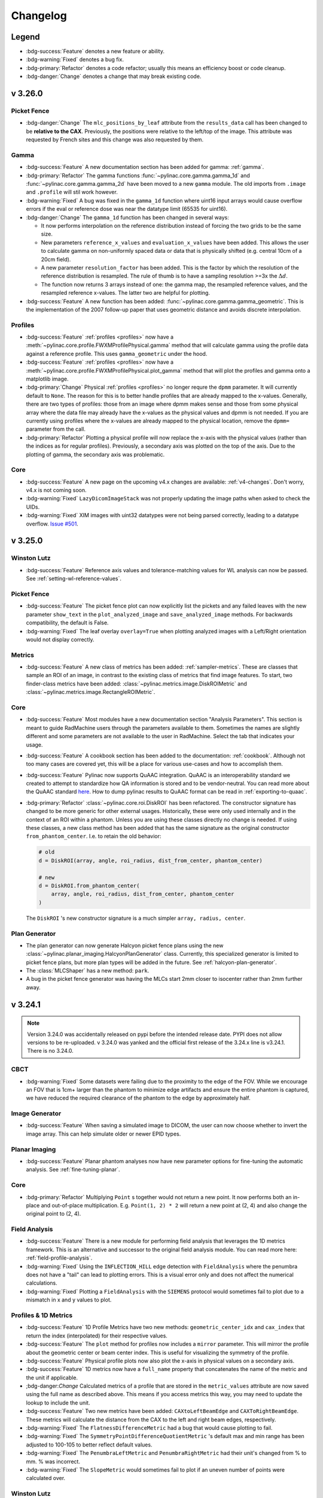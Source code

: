 =========
Changelog
=========

Legend
------

* :bdg-success:`Feature` denotes a new feature or ability.
* :bdg-warning:`Fixed` denotes a bug fix.
* :bdg-primary:`Refactor` denotes a code refactor; usually this means an efficiency boost or code cleanup.
* :bdg-danger:`Change` denotes a change that may break existing code.

v 3.26.0
--------

Picket Fence
^^^^^^^^^^^^

* :bdg-danger:`Change` The ``mlc_positions_by_leaf`` attribute from the ``results_data`` call has been changed
  to be **relative to the CAX**. Previously, the positions were relative to the left/top of the image. This attribute
  was requested by French sites and this change was also requested by them.

Gamma
^^^^^

* :bdg-success:`Feature` A new documentation section has been added for gamma: :ref:`gamma`.
* :bdg-primary:`Refactor` The gamma functions :func:`~pylinac.core.gamma.gamma_1d` and :func:`~pylinac.core.gamma.gamma_2d` have been moved to a new ``gamma`` module.
  The old imports from ``.image`` and ``.profile`` will stil work however.
* :bdg-warning:`Fixed` A bug was fixed in the ``gamma_1d`` function where uint16 input arrays would cause overflow errors
  if the eval or reference dose was near the datatype limit (65535 for uint16).
* :bdg-danger:`Change` The ``gamma_1d`` function has been changed in several ways:

  * It now performs interpolation on the reference distribution instead of
    forcing the two grids to be the same size.
  * New parameters ``reference_x_values`` and ``evaluation_x_values`` have been added.
    This allows the user to calculate gamma on non-uniformly spaced data or data that
    is physically shifted (e.g. central 10cm of a 20cm field).
  * A new parameter ``resolution_factor`` has been added. This is the factor by which the resolution
    of the reference distribution is resampled. The rule of thumb is to have a sampling resolution
    >=3x the :math:`\Delta d`.
  * The function now returns 3 arrays instead of one: the gamma map, the resampled reference values, and the resampled reference x-values. The latter two are helpful for plotting.
* :bdg-success:`Feature` A new function has been added: :func:`~pylinac.core.gamma.gamma_geometric`.
  This is the implementation of the 2007 follow-up paper that uses geometric distance and avoids discrete interpolation.

Profiles
^^^^^^^^

* :bdg-success:`Feature` :ref:`profiles <profiles>` now have a :meth:`~pylinac.core.profile.FWXMProfilePhysical.gamma` method that will calculate gamma using the profile data against a reference profile.
  This uses ``gamma_geometric`` under the hood.
* :bdg-success:`Feature` :ref:`profiles <profiles>` now have a :meth:`~pylinac.core.profile.FWXMProfilePhysical.plot_gamma` method that will plot the profiles and gamma onto a matplotlib image.
* :bdg-primary:`Change` Physical :ref:`profiles <profiles>` no longer requre the ``dpmm`` parameter. It will currently default
  to ``None``. The reason for this is to better handle profiles that are already mapped to the x-values. Generally,
  there are two types of profiles: those from an image where dpmm makes sense and those from some physical
  array where the data file may already have the x-values as the physical values and dpmm is not needed.
  If you are currently using profiles where the x-values are already mapped to the physical location,
  remove the ``dpmm=`` parameter from the call.
* :bdg-primary:`Refactor` Plotting a physical profile will now replace the x-axis with the physical values (rather than the indices as for regular profiles).
  Previously, a secondary axis was plotted on the top of the axis. Due to the plotting of gamma, the secondary axis was problematic.

Core
^^^^

* :bdg-success:`Feature` A new page on the upcoming v4.x changes are available: :ref:`v4-changes`. Don't worry, v4.x is not coming soon.
* :bdg-warning:`Fixed` ``LazyDicomImageStack`` was not properly updating the image paths when
  asked to check the UIDs.
* :bdg-warning:`Fixed` XIM images with uint32 datatypes were not being parsed correctly, leading to a
  datatype overflow. `Issue #501 <https://github.com/jrkerns/pylinac/issues/501>`__.

v 3.25.0
--------

Winston Lutz
^^^^^^^^^^^^

* :bdg-success:`Feature` Reference axis values and tolerance-matching values for WL analysis can now be passed. See :ref:`setting-wl-reference-values`.

Picket Fence
^^^^^^^^^^^^

* :bdg-success:`Feature` The picket fence plot can now explicitly list the pickets and any failed leaves with the new
  parameter ``show_text`` in the ``plot_analyzed_image`` and ``save_analyzed_image`` methods. For backwards compatibility, the default is False.
* :bdg-warning:`Fixed` The leaf overlay ``overlay=True`` when plotting analyzed images with a Left/Right orientation would
  not display correctly.

Metrics
^^^^^^^

* :bdg-success:`Feature` A new class of metrics has been added: :ref:`sampler-metrics`. These are classes that sample an ROI of an image,
  in contrast to the existing class of metrics that find image features. To start,
  two finder-class metrics have been added: :class:`~pylinac.metrics.image.DiskROIMetric`
  and :class:`~pylinac.metrics.image.RectangleROIMetric`.

Core
^^^^

* :bdg-success:`Feature` Most modules have a new documentation section "Analysis Parameters". This section is meant
  to guide RadMachine users through the parameters available to them. Sometimes the names are slightly
  different and some parameters are not available to the user in RadMachine. Select the tab
  that indicates your usage.
* :bdg-success:`Feature` A cookbook section has been added to the documentation: :ref:`cookbook`. Although not too many
  cases are covered yet, this will be a place for various use-cases and how to accomplish them.
* :bdg-success:`Feature` Pylinac now supports QuAAC integration. QuAAC is an interoperability standard we created to attempt to
  standardize how QA information is stored and to be vendor-neutral. You can read more about the QuAAC standard `here <https://quaac.readthedocs.io/en/latest/index.html>`__.
  How to dump pylinac results to QuAAC format can be read in :ref:`exporting-to-quaac`.
* :bdg-primary:`Refactor` :class:`~pylinac.core.roi.DiskROI` has been refactored. The constructor signature has changed to be more generic for
  other external usages.
  Historically, these were only used internally and in the context of an ROI within a phantom. Unless you are using these
  classes directly no change is needed. If using these classes, a new class method has been added that has the same
  signature as the original constructor ``from_phantom_center``. I.e. to retain the old behavior:

  .. code-block:: python

    # old
    d = DiskROI(array, angle, roi_radius, dist_from_center, phantom_center)

    # new
    d = DiskROI.from_phantom_center(
        array, angle, roi_radius, dist_from_center, phantom_center
    )

  The ``DiskROI`` 's new constructor signature is a much simpler ``array, radius, center``.

Plan Generator
^^^^^^^^^^^^^^

* The plan generator can now generate Halcyon picket fence plans using the new :class:`~pylinac.planar_imaging.HalcyonPlanGenerator` class.
  Currently, this specialized generator is limited to picket fence plans, but more plan types will be added in the future. See :ref:`halcyon-plan-generator`.
* The :class:`MLCShaper` has a new method: ``park``.
* A bug in the picket fence generator was having the MLCs start 2mm closer to isocenter rather than 2mm further away.

v 3.24.1
--------

.. note::

    Version 3.24.0 was accidentally released on pypi before the intended release date. PYPI does not allow
    versions to be re-uploaded. v 3.24.0 was yanked and the official first release of the 3.24.x line is v3.24.1.
    There is no 3.24.0.

CBCT
^^^^

* :bdg-warning:`Fixed` Some datasets were failing due to the proximity to the edge of the FOV. While we encourage an FOV that is 1cm+ larger than the
  phantom to minimize edge artifacts and ensure the entire phantom is captured, we have reduced the required clearance
  of the phantom to the edge by approximately half.

Image Generator
^^^^^^^^^^^^^^^

* :bdg-success:`Feature` When saving a simulated image to DICOM, the user can now choose whether to invert the image array.
  This can help simulate older or newer EPID types.

Planar Imaging
^^^^^^^^^^^^^^

* :bdg-success:`Feature` Planar phantom analyses now have new parameter options for fine-tuning the automatic analysis. See :ref:`fine-tuning-planar`.

Core
^^^^

* :bdg-primary:`Refactor` Multiplying ``Point`` s together would not return a new point. It now performs both an in-place
  and out-of-place multiplication. E.g. ``Point(1, 2) * 2`` will return a new point at (2, 4) and
  also change the original point to (2, 4).

Field Analysis
^^^^^^^^^^^^^^

* :bdg-success:`Feature` There is a new module for performing field analysis that leverages the 1D metrics framework. This
  is an alternative and successor to the original field analysis module. You can read more here: :ref:`field-profile-analysis`.
* :bdg-warning:`Fixed` Using the ``INFLECTION_HILL`` edge detection with ``FieldAnalysis`` where the penumbra does not have a "tail" can lead to
  plotting errors. This is a visual error only and does not affect the numerical calculations.
* :bdg-warning:`Fixed` Plotting a ``FieldAnalysis`` with the ``SIEMENS`` protocol would sometimes fail to plot due to a mismatch
  in x and y values to plot.

Profiles & 1D Metrics
^^^^^^^^^^^^^^^^^^^^^

* :bdg-success:`Feature` 1D Profile Metrics have two new methods: ``geometric_center_idx`` and ``cax_index`` that return the index
  (interpolated) for their respective values.
* :bdg-success:`Feature` The ``plot`` method for profiles now includes a ``mirror`` parameter. This will mirror the profile about the
  geometric center or beam center index. This is useful for visualizing the symmetry of the profile.
* :bdg-success:`Feature` Physical profile plots now also plot the x-axis in physical values on a secondary axis.
* :bdg-success:`Feature` 1D metrics now have a ``full_name`` property that concatenates the name of the metric and the unit if applicable.
* ;bdg-danger:`Change` Calculated metrics of a profile that are stored in the ``metric_values`` attribute are now saved using the full name
  as described above. This means if you access metrics this way, you may need to update the lookup to include the unit.
* :bdg-success:`Feature` Two new metrics have been added: ``CAXtoLeftBeamEdge`` and ``CAXToRightBeamEdge``. These metrics will calculate the distance
  from the CAX to the left and right beam edges, respectively.
* :bdg-warning:`Fixed` The ``FlatnessDifferenceMetric`` had a bug that would cause plotting to fail.
* :bdg-warning:`Fixed` The ``SymmetryPointDifferenceQuotientMetric`` 's default max and min range has been adjusted to 100-105 to better reflect default values.
* :bdg-warning:`Fixed` The ``PenumbraLeftMetric`` and ``PenumbraRightMetric`` had their unit's changed from % to mm. % was incorrect.
* :bdg-warning:`Fixed` The ``SlopeMetric`` would sometimes fail to plot if an uneven number of points were calculated over.

Winston Lutz
^^^^^^^^^^^^

* :bdg-success:`Feature` A new value was added to the ``results_data`` call: ``bb_shift_vector``. This is the cartesian shift to
  move the BB to the radiation isocenter. This was already available as ``<wl>.bb_shift_vector``.
* :bdg-success:`Feature` Documentation has been added discussing our interpretation of common QA publication requirements of isocenter
  QA. See :ref:`interpreting-winston-lutz-results`.

v 3.23.2
--------

* The hotfix of v3.32.1 broke ``ACRMRILarge`` and ``DRGS/DRMLC`` results data when calling ``results_data(as_dict=True)``.
  This has been fixed.

v 3.23.1
--------

Core
^^^^

* Attempting to dump the return value of ``.results_data()`` to json (i.e. ``json.dumps(<instance>.results_data(as_dict=True))``
  would raise a JSON Serialization error. This was an unintended side-effect of the new export features introduced in v3.22.
  This is often the way users of RadMachine would pass analysis results to other tests. While a Python dictionary is not
  a guarantee of JSON compatibility, for the sake of ease of use and backwards-compatibility, we have fixed the results
  such that JSON serialization should always work from ``as_dict=True``.


v 3.23.1
--------

Core
^^^^

* Attempting to dump the return value of ``.results_data()`` to json (i.e. ``json.dumps(<instance>.results_data(as_dict=True))``
  would raise a JSON Serialization error. This was an unintended side-effect of the new export features introduced in v3.22.
  This is often the way users of RadMachine would pass analysis results to other tests. While a Python dictionary is not
  a guarantee of JSON compatibility, for the sake of ease of use and backwards-compatibility, we have fixed the results
  such that JSON serialization should always work from ``as_dict=True``.

v 3.23.0
--------

Plan Generator
^^^^^^^^^^^^^^

* A new module has been introduced: the plan generator! This module can assist in generating DICOM RT plan QA files
  customized for your clinic. It can produce basic shapes and typical QA fields such as picket fence, open fields,
  and more. See the :ref:`plan-generator` section for more.
* RT plan fluence can be plotted using a new function: ``plot_fluences()``. This will plot the fluence of the plan
  fields as figures. This is useful for visualizing the plan fluence and comparing it to the expected fluence. This
  can be used in conjunction with the plan generator to visualize the fluence of the generated plan. See :ref:`plan_fluence`
  for more.

Picket Fence
^^^^^^^^^^^^

* The HDMLC arrangement was changed from 10x40x10 leaves to 14x32x14 leaves to match reality.
  This may affect the max leaf error metric slightly. In our tests, the change did not skew positive
  or negative. The mean change was approximately 0.05mm. While changing a definition is not
  desirable, matching the actual configuration is more important. If for some reason you need
  the old configuration, you can create a custom MLC arrangement. See the :ref:`customizing_pf_mlcs` section.
* The leaf error barplot to the right/bottom of a picket fence plot was somewhat confusing. It would show the
  mean and standard deviation of the error, but not the entire distribution. This plot has been
  converted to a normal boxplot, showing the median, Q1, Q3 and flier data. More about the boxplot
  can be read here: `boxplots <https://matplotlib.org/stable/api/_as_gen/matplotlib.axes.Axes.boxplot.html#matplotlib.axes.Axes.boxplot>`__.
* The leaf error subplot that shows up at the right/bottom of the analyzed image now shows leaf numbers instead
  of pixels.
* A new method is available ``plot_leaf_error``. This method will create a figure of the leaf error boxplot. This is
  similar to the leaf error subplot that shows up at the right/bottom of the analyzed image, but can be called independently.
* The PF ``results_data`` object has two new attributes: ``mlc_positions_by_leaf`` and ``mlc_errors_by_leaf``. These are dictionaries with the MLC
  number as the key and the value is a list of float values. The values are the absolute positions of the MLC leaves in mm and the error in mm
  respectively. See the new :ref:`individual_leaf_positions` section for more.


Winston-Lutz
^^^^^^^^^^^^

* For multi-target multi-field analysis, the analysis has been sped up considerably. The speedup depends on the
  image size and the number of BBs, but overall the speed up is ~2x.
* Calls to WL image's ``plot()`` method now accepts keyword arguments that are passed to the underlying image plot method.
  E.g. ``wl_image.plot(vmin=1)``.

Core
^^^^

* Pylinac is meant to be compatible with all Python versions still in security lifecycles, which is currently 3.8.
  Some syntax was introduced that was not compatible with Python 3.8. This has been fixed. Note that
  Python 3.8 will be EOL in October 2024. The next pylinac release after that will drop support for Python 3.8.
* When computing image metrics, a failed metric analysis would still add the metric to the running list of metrics under
  certain conditions such as running image metrics in a try clause.
  This could result in errors when trying to plot the metrics. Now, if a metric computation fails, the metric is not added to the list.
* Some MTF calls, mostly for the nuclear module, were generating ``ZeroDivision`` warnings or errors. This has been fixed.

v 3.22.0
--------

Field Analysis
^^^^^^^^^^^^^^

* `#485 <https://github.com/jrkerns/pylinac/issues/485>`__ Analysis for the Profiler device would swap the 30th and 31st detector positions, possibly causing
  flatness and symmetry calculation errors depending on the slope of the profile. Steeper slopes
  would have a larger effect. To match SNC profiler software and RadMachine, these detector values have been removed.
* The x-axis of the field analysis when using a device has been shifted by 1 to reflect the "detector" label
  accurately; it used to be 0 which is non-sensical for physical detector number. This will also match SNC Profiler software for detector number.
  Finally, the y-axis label now says "Response" vs "Normalized Response" since
  the normalization can be a variety of options.

  .. image:: images/device_plot.png


Image Metrics
^^^^^^^^^^^^^

* The ``GlobalSizedDiskLocator`` class has added an ``invert`` parameter. This parameter existed for the other locators, but was missing for the global disk locator.
  Previously, the locator was always inverting the image (assuming images like EPID). Now, the parameter can be used to control this behavior. By
  default, the parameter is true for backwards-compatibility.

Profile Metrics
^^^^^^^^^^^^^^^

* A new metric has been added: ``SlopeMetric``. This will calculate the in-field slope, similar to NCS-33.
  This is useful for calculating the slope of a field, notably FFF fields as an alternative to flatness.

Image
^^^^^

* It is now possible to save ``XIM`` images back to a *simplified* DICOM dataset. A new method has been added: ``as_dicom`` which will
  return a pydicom Dataset.
* When plotting an image (``DicomImage``, ``ArrayImage``, etc) where metrics had been computed, the metrics would
  be plotted on the resulting figure all the time. A new parameter ``show_metrics`` has been added to the ``plot`` method
  to control this behavior.

Core
^^^^

* Users can now export analysis results as JSON. This is helpful for dumping results to file or for use in
  passing data to another library or program. A new topic page is available: :ref:`exporting-results`.

CT
^^

* The ``CTP486`` results data section for CatPhan analyses added the keys ``nps_avg_power`` and
  ``nps_max_freq``. These are the average power and maximum frequency of the noise power spectrum, respectively.

Winston Lutz
^^^^^^^^^^^^

* The Winston-Lutz algorithm has been updated and generalized. More work is happening for multi-field
  and multi-target and single-field analyses. The BB-finding and field-finding is now generalized for the
  cases of N targets and M fields. For multi-target/multi-field analyses, the algorithm was very memory-intensive
  because it was creating X*Y analysis objects where X is the number of images and Y is the number of targets.
  Memory usage has been reduced from this refactor.
* The class ``WinstonLutz2DMultiTarget`` has changed to :class:`~pylinac.winston_lutz.WinstonLutzMultiTargetMultiFieldImage`.
  Unless you are using the class directly, this change should not affect you.
* The :meth:`~pylinac.winston_lutz.WinstonLutzMultiTargetMultiField.plot_images` method has changed.
  Instead of returning N figures where N is the number of BBs where each figure is a set of plots for each BB, M figures are returned where
  M is the number of images. Each plot will show the image and all detected BBs and fields. This gives
  better context about which BB was detected where as it relates to the image as a whole.
  Images within PDFs will also be generated in the same way.
* For MultiField analyses, the ``cax2bb_distance()`` and ``cax2epid_distance()`` metrics were giving
  artificially high values when the metric was ``median`` or ``mean``. This was because the metric was
  first calculating the maximum distance for a given image, and then taking the median or mean of those values.
  This was not the intended behavior. The metric now calculates the median or mean of all the distances for all
  BBs together. I.e. it was doing ``median(max(a1, a2, a3), max(b2, ...), ...)`` instead of ``median(a1, a2, b1, b2, ...)``.
  This will result in lower values for the metric compared to previously.
* Plots now show a legend of the EPID, BB, and field CAX. The legend can be turned off by passing ``legend=False`` to the ``plot_images`` method.
* Plots are now zoomed to fit all the BBs/fields detected. In the simple case of a single BB at isocenter, this hasn't changed.
  For multi-target/multi-field WL, the plots will now be zoomed to fit all the detected BBs and fields.
  This can be turned off by passing ``zoom=False`` to the ``plot_images`` method.
* When using custom BB arrangements, use the new :class:`~pylinac.winston_lutz.BBConfig` class instead
  of a dictionary. See the updated :ref:`custom-bb-arrangements` section for more.
* A bug was fixed for the BB shift vector/instructions when analyzing images with couch kicks.
  The Low paper which contains the mathematical transforms appears to have incorrect signs in equation 6. This
  has been fixed and validated using the new image generator ability to create images with couch kicks.
  The bug was causing the BB shift vector to be incorrect when analyzing images with couch kicks. The shift errors
  were always in the LAT/LONG plane and for the most part underestimated the shift that would be needed.
* For regular WL analyses, a virtual shift can be automatically applied to the BB to see what the 2D errors would be
  if the BB were shifted to the optimal position. Read more in the :ref:`wl_virtual_shift` section.
* For multi-target/multi-field analyses, the BB shift vector is now available as the ``~pylinac.winston_lutz.WinstonLutzMultiTargetMultiField.bb_shift_vector`` property.
  This provides a 6DOF shift vector that can be applied to the BB to move to the ideal position.
  These shifts are also included in the ``results_data()`` call.
* The 3D plotting of BBs in virtual space for both single-target and multi-target analyses has been reworked.
  For single-target WL, the green isocenter lines used to always be at the origin. The lines represented the
  field-determined isocenter. To better represent the field isocenter, bb isocenter, and the EPID isocenter, and their
  relationships to each other, the origin is now the EPID-based isocenter and the green x/y/z lines are the field isocenter.
  This makes it possible to see the BB and field isocenters in relation to the EPID isocenter as well.
* Couch-kick images are now supported for multi-target analyses. They are included in the BB shift vector calculations as well.
* Couch-kick images are also analyzed for the 2D yaw error on each image. These are included in the ``results()`` call.
* The multi-target/multi-field demo dataset was changed to purposefully introduce error for a more realistic demonstration.

Image Generator
^^^^^^^^^^^^^^^

* A ``SlopeLayer`` has been added. This will apply an image-wide slope to the image. This can be useful for
  introducing asymmetry to a synthetic image.
* The image generator can now create images with collimator and couch rotation. For cone-style layers (e.g. :class:`~pylinac.core.image_generator.layers.PerfectConeLayer`)
  the rotation is about the center of the image and for all intents and purposes is a couch kick.
  For field-like layers :class:`~pylinac.core.image_generator.layers.PerfectFieldLayer` this simulates a collimator rotation.
* The Winston-Lutz image generator will respect and apply collimator and couch rotations when generating images
  based on the ``image_axes`` parameter. E.g. ``(90, 45, 15)`` will generate an image with gantry and 90, collimator at 45, and couch at 15
  with the BB and field aspects corrected for these rotations.
* The Winston-Lutz image generator has a machine scale input.


v 3.21.1
--------

VMAT
^^^^

* A bug in the VMAT analysis was causing apparent shifts in the ROI position. This would happen if the gaps between the
  ROIs were below 50% of the maximum. The ROI position is now based on the center position of the open field rather than the center
  of the DMLC image. This caused a shift in some of the ROI positions of the test images of a few pixels (2-7 pixels). This
  also caused the ROI values to change by anywhere between 0 and 0.2% in our test suite.
* This same bug was causing identification issues of open vs DMLC images occassionally, usually for Halcyon datasets. The identification algorithm
  has been adjusted to better detect these scenarios.

v 3.21.0
--------

Contrib
^^^^^^^

A new ``contrib`` module has been added to pylinac: :ref:`contrib`. This section is available as ``pylinac.contrib``.
The intent is for community-contributed modules and/or one-off analyses that are not part of the core
library but are still useful. So far, many RadMachine customers have asked for one-off analyses.
While I disagree with adding one-off analyses to the core library, I also don't want to let the
code be in secret for no good reason.

VMAT
^^^^

* The VMAT image identification algorithm was changed slightly to better detect FFF DRMLC/DRGS images.

CT
^^

.. warning::

  In the last release, the noise power spectrum was not being calculated correctly.
  We recommend re-running analyses that were using NPS values.

* The noise power spectrum introduced last version was not working correctly.
  The NPS was not subtracting the mean value from the ROI. This has been fixed.
  However, as a result of reworking the calculation, the NPS now has its own module:
  ``pylinac.core.nps``. This contains several modules for independent calculation of the NPS
  and associated metrics like average power, etc. See :ref:`nps`.
* The NPS is now calculated over square ROIs approximately the same size as the circular
  uniformity ROIs rather than one central ROI. This is because the resulting spectra
  is smoother when averaged using multiple, separate ROIs.
* The ``power_spectrum`` property of the CTP486 module has been renamed to ``power_spectrum_2d``
  and another property, ``power_spectrum_1d`` has been added.
* CT scans with overlapping slices AND without the ``SpacingBetweenSlices`` tag were failing.
  The slice spacing distance will now use the distance between ``ImagePositionPatient`` tags of
  the first two slices to avoid reliance on the ``SpacingBetweenSlices`` tag.

Picket Fence
^^^^^^^^^^^^

* Picket fences where only a relatively small subset of the leaves were being analyzed (e.g. 10 pairs) were sometimes failing.
  This would produce a ``ValueError: cannot convert float NaN to integer`` error. This has been fixed.
  As a workaround, often the fix was to set ``required_prominence`` to a small value or None. This is no longer necessary.
  ``required_prominence`` now reflects the *normalized* height (0-1.0) the pickets should be above the background. Previously,
  this value was not normalized, requiring fiddling with the value to get correct and depending on the number
  of leaf pairs that were being analyzed. The number of leaf pairs should no longer be a factor in the analysis.

Image Metrics
^^^^^^^^^^^^^

* Disk-finding metrics, such as Winston-Lutz, had a bug that would cause disks to not be found
  if the image size was smaller than the search window. This happened if the image size was ~<=3x the
  BB size. I.e. if the image was 200x200 pixels and the BB was 70 pixels, the search window sampler would
  not correctly size the window. This was only found to affect users of small pieces of film.
* The ``SizedDiskRegion`` and ``SizedDiskLocator`` classes now have a ``min_number``, ``max_number``, and ``min_separation_<pixels|mm>`` parameters,
  as the ``GlobalSizedDiskLocator`` class does. This allows the user to specify the minimum and maximum number of disks.
  Previously, the ``SizedDisk<Region|Locator>`` classes would only find one disk.

  .. warning::

    This change also means that ``SizedDiskLocator`` and ``SizedDiskRegion``'s ``calculate`` method will now always return a list of Points or ROIs.
    Previously, a single Point or ROI was returned. This change will break code that was expecting a single Point or ROI.

Core
^^^^

* The ``DicomStack.from_zip`` class constructor now accepts ``**kwargs`` which will pass to the normal constructor.

v 3.20.0
--------

Core
^^^^

* The function ``image.load_multiples`` now accepts a ``loader`` parameter. This lets the user
  pass a custom image class if desired. This is useful for subclasses of the base image classes.
  E.g. ``image.load_multiples("my_image.dcm", loader=MyDicomImage)``. Default behavior still uses
  ``load``.
* Plotting the MTF was causing an zero division error or warning. This was from the plotting of the
  line pair distances in addition to the frequency.

Picket Fence
^^^^^^^^^^^^

* The ``from_multiple_images`` method signature added the ``mlc`` keyword argument. Previously,
  only the default MLC could be used.
* Picket fence plots were being plotted upside down. They will now be plotted right-side up.
* The MLC arrangement for Varian machines was inverted. Leaf 1 was assumed to be at the
  top of the image, but it is actually at the bottom. This will affect both the combined
  and separated leaf analysis. An error that would've shown, e.g., A20 will now show A40.
* The MLC skew is now reported in the ``.results()`` method.

Winston-Lutz
^^^^^^^^^^^^

* Image inversion checking is now done during the analysis phase and not during image loading.
  This is mostly for RadMachine to allow users to apply manipulations first, and then
  perform typical image processing, including inversion checking. Unless you are performing
  image inversion manually between the class instantiation and the ``.analyze()`` call, this
  change should not affect you. If you are, you may no longer need the inversion call.

ACR
^^^

* The slice thickness given when calling ``ACRMRI.results()`` was reporting the nominal slice thickness
  not the measured slice thickness. The output from ``ACRMRI.results_data()`` was correct however and has not changed.


v 3.19.0
--------

Core
^^^^

* The efficient DICOM stack introduced in the last version did not allow for writing images back to the stack
  (e.g. when manipulating the image). Images can now be written back to efficient stacks.
* ``Rectangle`` and ``Circle`` classes have a new property: ``area``. This will return the area of the shape.


Nuclear
^^^^^^^

* A new module has been created. This module is a Python implementation of the NMQC toolkit for SPECT.
  It contains 9 tests that are very similar to the ImageJ toolkit. See :ref:`nuclear` for more.

CT
^^

* Publishing a PDF for the 604 and 600 sometimes led to the HU module values falling off the right side of the page.
  The values are now wrapped and should all fit on the page.
* The noise power spectrum is now available for CatPhan analyses. See more here: :ref:`noise-power-spectrum`.
* The CT phantom-finding algorithm is now slightly more robust to inclusion of the table in the scan.
  Foam or other low-density material is still recommended to separate the phantom from the table.
* Analysis of Catphan 604 datasets often did not find the HU module center correctly. This had to do with some of the
  HU plugs being longer than the rest of the features in the 604 model. This was not causing issues and was left as-is
  for quite some time. However, several RadMachine customers had noticed the slice thickness may be different because of this.
  The algorithm has been adjusted to find the center
  of the HU plugs more accurately by performing a second pass over the center slices using the relative angle between the wire ramps. This only affects the Catphan 604.
  Users may notice a small change in HU values since the slice may now be different by 1-3 slices. Users may also notice
  a change in the slice thickness value. All test dataset results either stayed the same or were closer to the nominal value.
  Contrast values may also change slightly. Each of the modules are now almost always centered on the top bright marker
  above the module.

  .. figure:: images/604_old.png
     :width: 600
     :align: center

     The old algorithm. Note the wire ramp is on the left side of the ROI for the top position. This indicates we are
     not at the center of the HU module. Also note the side view line is barely off-center to the left for the HU module.

  .. figure:: images/604_new.png
     :width: 600
     :align: center

     The new algorithm. Note the wire ramp is now in the center of the ROI for the top position. This indicates we are
     at the center of the HU module.

* Due to the above change, a new method is available to override if desired: ``refine_origin_slice()``. This method
  will perform the second pass over the center slices to find the HU module center. This method is available for all
  Catphan analyses and will be empty for all phantoms besides the 604 for the time being.

  If the old behavior is desired, the ``refine_origin_slice()`` method can be overridden to simply pass the
  initial slice number:

  .. code-block:: python

    from pylinac import CatPhan604


    class MyCatPhan604(CatPhan604):
        def refine_origin_slice(self, initial_slice_num):
            return initial_slice_num


Profiles
^^^^^^^^

* Physical profiles ``...ProfilePhysical`` now have a ``physical_x_values`` property. This will return the
  x-values in physical units. This can be useful for plotting the profile in physical units if desired.
* Physical profiles ``...ProfilePhysical`` now have a ``as_simple_profile`` method. This will create a new
  profile of the same type minus the physical (e.g. ``FWXMProfile`` for a ``FWXMProfilePhysical``) that
  has its x-values set to the correct physical values. This can be useful when wanting to compare, say, an EPID
  physical profile with an ion chamber profile, where the x-values of the IC profile are already in absolute
  physical units.
* Profiles have a new method to make comparing one profile to another, point-for-point, easier: ``resample_to``.
  This method will resample the profile to the x-values of another profile. This is useful for comparing profiles
  point-by-point, such as for a 1D gamma evaluation.

Planar
^^^^^^

* Planar phantom analyses now have a ``phantom_area`` property available. This is also available in the ``results_data``
  method. This area is useful to test scaling of the image. See :ref:`planar_scaling` for more.
* The ``DoselabRLf`` and ``StandardImagingFC2`` phantom analyses have had their BB-finding search box changed from 10mm
  to 8mm. This increases the robustness slightly as a few datasets were failing due to catching a larger chunk of the
  field edge due to the larger box search size.
* There is a new parameter for light/rad phantom analysis: ``bb_edge_threshold_mm``. This parameter controls
  the BB-finding algorithm. If the expected position of the BB is less than this threshold, a more robust
  BB-finding algorithm is used. This is useful when the BB and field edge are harder to differentiate.
* Light/Rad phantoms have a new class parameter: ``bb_size_mm``. This sets the expected size of the BB.
  This shouldn't have to be changed from the default except for new phantoms.
* The BB-finding algorithm has been changed from an ad-hoc algorithm to use the new ``metrics`` module's
  ``WeightedCentroid`` class. Some test datasets had results that changed by a few tenths of a mm.
  This is largely from using the weighted centroid vs the centroid of the original algorithm.
  Due to using this metric, the BB detection outline will also now be plotted.

v 3.18.0
--------

Picket Fence
^^^^^^^^^^^^

* The ``from_multiple_images`` method now no longer uses the demo image as a placeholder. This was causing
  an error when using this method within RadMachine as it was trying to load the demo image.
* A new method is available for picket fence instances: ``picket_width_stat``. This will return a
  statistic for a given picket. This is useful for determining the consistency of the MLCs.
* A new item is available in ``results_data``: ``picket_widths``. This metric will provide the max, min, median, and mean
  of the picket widths for all MLC pairs across a picket. This is another way to test MLC consistency.


CT
^^

* CatPhan, Quart, Cheese, and ACR phantom analyses now have a new parameter option: ``memory_efficient_mode``.
  This mode will use dramatically less memory than the default implementation. This is useful for large datasets
  or limited resources on the machine running the process. This does come at a ~25-80% speed penalty depending on the
  size of the dataset. Larger datasets will have a larger penalty.
* In the ``results`` method, the CTP528 (spatial resolution) and CTP486 (uniformity) sections have been swapped.
  This is so that the resulting PDF text and images on each page matches. Previously, the PDF text and images
  for these two modules were switched.

Winston-Lutz
^^^^^^^^^^^^

* The ``results()`` method of the ``WinstonLutz`` class will now also report the mean distance from the BB to the CAX in mm.
* The Winston-Lutz algorithm now uses the new :class:`~pylinac.metrics.image.SizedDiskLocator` internal class (see below). This was introduced in pylinac 3.16.
  The algorithm is very similar to the existing WL algorithm.
* A new parameter has been added to ``analyze()``: ``bb_tolerance_mm``. This gives an acceptable window for finding a BB.
  E.g. if the BB size is 2mm, the tolerance can be set to 1mm. Alternatively, if the BB is very large, the
  tolerance can be widened. This was done since very small and very large BBs were sometimes tripping up
  because of the hardcoded 2mm tolerance. The default tolerance is still 2mm.

  .. important::

    If you use WL with very small BBs (<3mm), we recommend you set the tolerance to 1mm.

* The BB boundary is now plotted. See the "Metrics" section.
* Detection conditions for the WL algorithm can now be set via the ``detection_conditions`` parameter for ``WinstonLutz2D``
  and set as a class attribute for ``WinstonLutz``.

  .. important::

      As always, pylinac uses the **weighted** centroid of the detected pixels. If the boundary
      seems to include an extraneous pixel, it should minimally affect the BB location.


Metrics
^^^^^^^

* There is a new ``metrics`` module in pylinac. Existing metrics have been moved into this module.

  E.g. instead of ``from pylinac.core.metrics import SizedDiskLocator`` you would now do ``from pylinac.metrics.image import SizedDiskLocator``.
  Image-based metrics are now under ``pylinac.metrics.image``. Profile-based metrics are now under ``pylinac.metrics.profile``.
  Individual feature detection functions are now under ``pylinac.metrics.features``.

  For backward compatibility (even though metrics are relatively new feature), the old import locations will still work
  but will raise a deprecation warning.
* The documentation for metrics has been updated considerably. See :ref:`image-metrics`.
* The detection algorithm for disk/field metrics has been written out; see :ref:`image_metric_algorithm`.
* The ``DiskLocator`` class was renamed to ``SizedDiskLocator``.
* The ``DiskRegion`` class was renamed to ``SizedDiskRegion``.
* The ``GlobalDiskLocator`` class was renamed to ``GlobalSizedDiskLocator``.
* The ``SizedDiskLocator`` class now plots the detected boundary of the disk/BB. Because the WL algorithm
  now uses this class, the WL plots now also include the detected BB boundary.
* A new metric class has been added: ``GlobalFieldLocator``. This class will find a number of open fields
  within an image without having to know the field size beforehand. See :ref:`global_sized_field_locator` for more.
* Previously, metrics would allow the image to be modified. The metric would copy the image temporarily. However,
  a memory bug would cause large numbers of images to use inordinate amounts of memory.
  Now, images cannot be permanently modified. A hash check will be run before and after the calculation to ensure
  the image array has not been modified and will raise an error if it has.
* Calling ``plot`` now allows to pass a ``metric_kwargs`` parameter. This allows the user to pass arguments
  to the underlying metric's ``plot`` method. This is useful for customizing the plot.
* A new metric ``PDD`` has been added. This will calculate the percent depth dose at a given depth using a polynomial fit.
* A new metric ``Dmax`` has been added. This will calculate the maximum dose using a polynomial fit.
* Profiles will now be sorted to have the x-values always be increasing.
* A bug was fixed when descending x-values for a profile were passed. This was causing the center index to be faulty.


v 3.17.0
--------

Metrics
^^^^^^^

* Another metric is now available for 2D image analysis: :class:`~pylinac.metrics.image.GlobalDiskLocator`.
  This metric will find a number of BBs/disks within an image. This is useful for finding BBs in an image
  without knowing where they might be. This is relatively efficient if there are multiple BBs in the image
  compared with using the :class:`~pylinac.core.metrics.DiskLocator` class multiple times, even when
  the BB locations are known.
* The metric :class:`~pylinac.metrics.image.GlobalSizedFieldLocator` is also available. This metric
  will find a number of open fields within an image. See :ref:`global_sized_field_locator` for more.

Planar Imaging
^^^^^^^^^^^^^^

* A new method is available for planar phantom analyses: :meth:`~pylinac.planar_imaging.LeedsTOR.percent_integral_uniformity`.
  This method will calculate the percent integral uniformity (PIU) over the low-contrast
  ROIs. This result will also be included in the ``results_data`` structure.
  This is not done for light/rad phantoms.
* If a phantom had a completely homogeneous array for an ROI, the ``results_data`` call
  would fail due to a division by 0 error. This has now been fixed such than an error is
  not raised. However, the resulting CNR and SNR will be a special case of ``float('inf')``.
  This was encountered with a very low kVp analysis of the Doselab MC2 kV/MV phantom.

Picket Fence
^^^^^^^^^^^^

* The Halcyon MLC configurations were incorrect and have now been fixed. Thanks to Dominic Rafferty for
  pointing this out. Previously, it was using a similar configuration as the TrueBeam out of lack of experience
  with the system. The new configuration was based on `this paper <https://aapm.onlinelibrary.wiley.com/doi/pdf/10.1002/acm2.12568>`__.

Winston-Lutz
^^^^^^^^^^^^

* Normal Winston-Lutz analyses (not multi-target/multi-field) can now plot a visualization of the BB position
  relative to the determined isocenter. After analyzing a WL set, call ``plot_location()``. See :ref:`wl_visualizing_bb`.

CT
^^

* A new class :class:`~pylinac.cheese.CIRS062M` is now available. This will analyze the `CIRS electron density phantom <https://www.cirsinc.com/products/radiation-therapy/electron-density-phantom/>`__.
* The base class for cheese phantoms (:class:`~pylinac.cheese.CheesePhantomBase`) now has a default implementation
  for ``results_data``. Previously, it did not and required the user to create one when extending the phantom analysis to a new type.
* The :class:`~pylinac.cheese.TomoCheese` phantom's output from ``results_data`` has an additional key: ``rois``. This is a dictionary of all
  the ROIs with the name of the ROI (usually the number) as the key.
  The data in the ``rois`` dict is the same information as in the ``roi_<n>`` elements. In retrospect, a simple dictionary is far more extensible when the number of ROIs vary.
  I.e. ``results_data()['rois']['1']`` is the same as ``results_data()['roi_1']``. The ``roi_<n>`` keys were left for backwards
  compatibility.
* A new class :class:`~pylinac.ct.HypersightQuartDVT` has been added that will analyze the Hypersight variant
  of the Quart phantom, which includes an additional water ROI.

ACR
^^^

* The ``z_position`` property for DICOM stacks (used in CT and MRI) was using ``SliceLocation`` if the tag
  existed and ``ImagePositionPatient[-1]`` if it did not exist. The ``SliceLocation`` tag however is apparently
  relative. This caused problems for the ACR MRI module on properly-acquired datasets.
  The ``ImagePositionPatient`` tag is now the primary lookup key and ``SliceLocation`` is only used
  if the former tag is unavailable.

Starshot
^^^^^^^^

* The ``from_multiple_images`` method no longer requires the demo image. The demo
  image was just a placeholder to set up initial values.

Profiles
^^^^^^^^

The following applies to the ``SingleProfile`` classes:

* Passing *decreasing* x-values to ``SingleProfile`` would usually result in an error because the measured
  width would be negative. An error will now be raised if the x-values are decreasing.
* Profiles that had non-integer increments in the x-values were not returning the right field values.
  I.e. when calling ``.field_data()['field values']`` and non-integer x-values were passed at instantiation the values were not correct.
  Given the ``SingleProfile`` class is now frozen, it is recommended to not pass non-integer x-values and/or skip passing
  x-values to the profile.

The following applies to the ``<FWXM|InflectionDerivative|Hill>Profile`` classes:

* The same error of passing *decreasing* x-values as above was also detected in the new ``<FWXM|InflectionDerivative|Hill>Profile`` classes.
  Given these classes are the new standard, they have been fully fixed and can now handle decreasing x-values.
* Profiles that had non-integer increments in the x-values were not returning the right field values.
  I.e. when calling ``.field_values()`` and non-integer x-values were passed at instantiation the values were not correct.
  This has been fixed.
* The ``x_at_x`` method has been renamed to ``x_at_x_idx``. A deprecation warning will be raised. The method will be removed in 3.18.
* The ``y_at_x`` and ``x_at_y`` and ``x_at_x_idx`` methods now all return a numpy array instead of a float.
* A new method has been added: ``field_x_values``. This returns a numpy array of x-values that corresponds
  to the y-values that are returned when using ``field_values``. This is useful for plotting the field values to the correct x-values.
* The ``SymmetryPointDifferenceMetric`` class' plot method now uses "x" for the markers instead of "^" and "v".


v 3.16.0
--------

Planar Imaging
^^^^^^^^^^^^^^

* ``results_data`` for planar imaging phantoms (Leeds, SNC kV/MV, Doselab MC2, etc) will now return
  a ``low_contrast_rois`` dict that contains relevant info for each low-contrast ROI.

Winston-Lutz
^^^^^^^^^^^^

* The Winston Lutz module can now load CBCT datasets of a scanned BB. This is still experimental and may have bugs. Caution is warranted.
  See :ref:`wl_cbct`.

CBCT
^^^^

* Passing expected HU values for ROIs is now much easier by passing a dictionary to the ``.analyze()`` method. See :ref:`custom-hu-values`.

Profiles
^^^^^^^^

* Profile analysis has been completely revamped. The existing ``SingleProfile`` class still
  exists and will not be deprecated immediately. It is frozen and will not receive updates.
* New profile classes were written that are more generalizable and extensible. These
  can be read about in the documentation below.
* The new profile classes also have a new plugin system for computing custom metrics.
  This allows for much more user-friendly, readable, and extensible code for both
  myself and users.
* A new documentation section has been added for profiles: :ref:`profiles`. This section
  describes the various profile classes and how to use them.
* Internally, pylinac now uses these new profile classes. Existing calculations should
  be the same.
* Calculating custom profile metrics (such as symmetry or flatness) is now much easier using
  these new classes. The field analysis module will get a "v2" that will use these new classes
  and allow for these easy-to-write custom metrics.

Core
^^^^

Image
#####

* Similar to the new profile plugin architecture, 2D images also have a new plugin metric system.
  See the new documentation: :ref:`image-metrics`.
* The ``DicomImage`` class has a new class method: :meth:`~pylinac.core.image.DicomImage.from_dataset`.
  This allows one to create a Dicom image from a pydicom dataset directly.

Image Generator
###############

* The ``Simulator`` class and its subclasses has a new method: :meth:`~pylinac.core.image_generator.simulators.AS1200Image.as_dicom`.
  This method will perform the same action as ``generate_dicom``, but instead of saving to file, will return the pydicom Dataset.


v 3.15.0
--------

Winston-Lutz
^^^^^^^^^^^^

* For the MultiTargetMultiField Winston Lutz analysis, non-zero couch angles are not allowed.
  However, the check for this was limited to 0-5 degrees. Couch values that were on the
  other side of 0 were not being included. Couch angles between
  355-5 degrees are now allowed as originally intended.

Planar Imaging
^^^^^^^^^^^^^^

* The Doselab RLf light/rad phantom has been added as an analysis options: :ref:`doselab_rlf`.
* The IsoAlign light/rad phantom has been added as an analysis options: :ref:`isoalign`.

CT
^^

* The catphan detection was failing if the phantom jig was touching the phantom at the center of a
  module. This has been fixed.

* A rounding error was fixed where the extent check was failing because of
  floating point rounding differences. This was causing an error to be raised
  when the scan extent was just slightly smaller (or appeared to be smaller) than the configuration extent.

ACR
^^^

* The ACR MRI phantom analysis was sometimes failing because the slice thickness check was failing.
  This was caused by a slightly inappropriate use of the profile module, causing instability under
  certain conditions. The MRI analysis should be more stable. Quantitative results should be the
  same.

VMAT
^^^^

* The standard deviation for each VMAT segment is now available as the ``.stdev`` property of the segment.

  .. code-block:: python

    vmat = DRMLC(...)
    vmat.analyze(...)
    data = vmat.results_data()
    print(data.segments[0].stdev)  # first segment stdev

Core
^^^^

* When saving a DICOM image, the pixel values were not "unscaling" the raw pixel values.
  I.e. the scaled values were being saved back to the DICOM file. If the image
  was then read in again, the values would be scaled twice. This has been fixed
  and DICOM images can now, for the most part, go "round trip" without the raw pixel values changing.
  An example is below:

  .. code-block:: python

    dcm_image = image.load("my_image.dcm")
    dcm_image.array  # this is scaled by the DICOM tags
    dcm_image.save(
        "my_output_image.dcm"
    )  # the pixel values were written back *as rescaled*
    dcm_image2 = image.load("my_output_image.dcm")
    dcm_image2.array  # this was scaling by the DICOM tags *again*

  .. warning::

      If the DICOM pixel values have been modified, such as concatenating images together,
      and the values are too high or too low for the original datatype (usually uint16),
      the values will be scaled to fit the datatype, with the maximum value
      being the max of the datatype. A warning will be raised when this occurs.

      Most of the time these operations are relative and absolute values don't matter,
      but it's still something to be aware of.


v 3.14.0
--------

Planar Imaging
^^^^^^^^^^^^^^

* An Elekta variant of the Las Vegas phantom has been added: :class:`~pylinac.planar_imaging.ElektaLasVegas`.
* The SSD parameter of now defaults to "auto" (``.analyze(..., ssd="auto")``). Previously, it was set to 1000mm. If "auto", the phantom
  is first searched at 1000mm (for backwards compatibility). If the phantom isn't found, it then searches
  at 5cm above the SID value. The 5cm is to account for the physical shroud of most EPID panels.
  If the phantom isn't found at either of these locations an error is raised. In that case, the SSD
  should be provided manually, which was already the case previously.

CT
^^

* CBCT, ACR CT/MR, and Quart analyses will now plot a "side view" of the phantom with lines
  to show where the modules were sampled. This will help visualize if the module slice selection
  was appropriate.

  .. figure:: images/side_view.png

* A new check for the scan extent vs the configuration extent is now in place. This will check that
  the physical extent of the scan is large enough to include all the listed modules. If it's not
  an error will be raised. This improves the error diagnosis when a scan did not include enough data.

  .. note::

    This applies to all CT-like algorithms including the ACR analyses.

ACR
^^^

* The ACR MRI algorithm now accounts for scans where slices do not abut. E.g. if the slice thickness is 5mm
  and the spacing between slices is 10mm.
* The ACR MRI high-resolution ROIs have been adjusted slightly to match the increasing test suite data,
  however, there are still some sets that do not perfectly align. We suggest following the
  :ref:`customizing-acr-modules` section and adjusting the location as needed.
* The ACR MRI algorithm has a new parameter for ``analyze``: ``echo_number``. This lets the user pick an
  echo number if the acquisition was a dual echo scan. This is not required however. If the scan is dual-echo
  and no echo number is passed, the scan with the first echo number is selected. See the
  :ref:`choosing-mr-echo-number`.
* The ACR MRI module classes can now be defined at the class-level, similar to the ACR CT. This was
  changed so that users can more easily change aspects of each module.
  See the :ref:`customizing-acr-modules` section for more.
* The ACR MRI phantom :class:`~pylinac.acr.MRUniformityModuleOutput` had a typo. The property ``ghost_rois`` was actually spelled ``ghose_rois``.
  Any code using this property should be updated to the correct spelling.
* The ACR MRI :func:`~pylinac.acr.ACRMRILarge.results_data` method will now return ``ROIResult`` instances instead of the
  raw ``HUDiskROI`` classes as before. This behavior already occurs for the catphan module and will thus make
  the results similar in structure.

Quart
^^^^^

* The Quart algorithm now measures the high-contrast resolution. It is accessible via the ``high_contrast_resolution``
  method. It is given in the ``results`` and ``results_data`` methods as well.

  .. code-block:: python

    from pylinac import QuartDVT

    quart = QuartDVT(...)
    quart.analyze()
    high_res = quart.geometry_module.high_resolution_contrast()
    # or
    print(quart.results())
    # or
    high_res = quart.results_data().geometric_module.high_contrast_distance

Core
^^^^

* The :class:`~pylinac.core.image.DicomImage` class has two new properties available: ``z_location`` and ``slice_spacing``.
  These both apply to CT/MR-like datasets.
* A new contrast algorithm, "Difference", has been added. This can be used similar to RMS, Weber, etc.
  The reason this might be preferred is so that the resulting CNR value is closer to the default algorithm.
  See :ref:`contrast` for more.
* Contrast values are now case-insensitive. This applies only if you are passing a string for the contrast
  method.

  .. code-block:: python

    from pylinac import CatPhan504
    from pylinac.core.contrast import Contrast

    ct = CatPhan504.from_demo_images()
    # equivalent
    ct.analyze(..., contrast_method="weber")
    ct.analyze(..., contrast_method="Weber")
    ct.analyze(..., contrast_method=Contrast.WEBER)

* Image classes (``DicomImage``, ``ArrayImage``, ``FileImage``) have a new method: :func:`~pylinac.core.image.BaseImage.rotate`.
  This is a wrapper for scikit-image that allows rotation of an arbitrary angle. Previously, only rotations of 90 degrees were
  allowed via the ``rot90`` method.
* The library ``cached_property`` was dropped as a requirement since it was introduced in Python 3.8
* The utility function ``find_nearest_index`` in the ``acr`` module was moved to ``core.array_utils``.
* The utility functions ``abs360`` and ``wrap360`` were moved from ``core.utilities`` to ``core.scale``.

v 3.13.0
--------

.. warning::

    As stated in the previous version, v3.13+ will not support Python 3.7. Python 3.8+ is required, matching
    the PSF's deprecation policy.

Planar Imaging
^^^^^^^^^^^^^^

* The Leeds phantom has had its high-contrast ROIs adjusted to better fit the majority of phantoms
  encountered. Additionally, due to perceived differences in manufacturing, the high-contrast ROIs
  are now placed according to the center of the high-contrast block. The block is found after the
  phantom is found and the ROI configuration is adjusted about this center. We have noticed small
  differences between the block and the phantom center that are large enough to move the ROIs
  outside the line pairs. Even this however does not correctly place the ROIs all the time.

  .. warning::

      This may affect your MTF values, but so far it does not significantly change it if
      the ROIs were already correctly on top of the high contrast pairs. Images where
      the ROIs were mis-aligned with the line pairs should now better match, so any
      change should be between noise and a healthy improvement.

  Here are two images comparing the old positions to the new ones for an image that was previously
  not working:

  .. figure:: images/old_leeds_rois.png

      Previous Leeds ROIs on a poorly-fitting image

  .. figure:: images/new_leeds_rois.png

      New Leeds ROIs on the same image

  Here is the demo image, where the ROIs were working before, showing that the new locations
  still work.

  .. figure:: images/old_leeds_rois_demo.png

      Previous Leeds ROIs on the demo image

  .. figure:: images/new_leeds_rois_demo.png

      New Leeds ROIs on the demo image

  .. note::

    At this point in time it's unclear where the variation is coming from. This is a best-fit
    solution to this variation. It's possible there was a revision along the line or the
    placement tolerances are simply not very tight. We have evidence of other quality issues
    such as off-center low-contrast ROIs as well. If you know how these differences have come to
    be let us know!

    Finally, if you would like to keep the old ROI locations here is a gist
    with the old settings: https://gist.github.com/jrkerns/10b62aad7b38c210b9213761447f6155


* Related to above, the high-contrast ROIs have been reduced in size slightly so as not to
  spill out of the line pair area when there are small discrepancies of location.
  Testing did not change the MTF significantly from reducing the ROI size.


VMAT
^^^^

* Three new parameters were added to the ``__init__`` call: ``raw_pixels``. ``ground``, and ``check_inversion``.
  These were added to allow users to avoid applying DICOM pixel correction and
  analysis manipulations. The reason for this is to match the results from other
  programs such as Doselab. See the new section :ref:`vmat-doselab`.

Core
^^^^

* The ``DicomImage`` class constructor has a new boolean parameter ``raw_pixels``. This was implemented
  for the above VMAT feature, but can be applied to any image if desired. This will not
  apply any pixel correction tags, and simpy load the values as saved in the DICOM file.

v 3.12.1
--------

Contrast
^^^^^^^^

* The contrast logic was refactored in pylinac 3.12.0. Unfortunately, this used the
  "vanilla" definition of weber (see `Weber <https://en.wikipedia.org/wiki/Contrast_(vision)#Weber_contrast>`__).
  Pylinac versions 3.11 and prior used the absolute difference of the numerator.
  Using the signed difference caused issues for existing users and workflows.
  This was unintentional. For backwards compatibility, the definition has been restored to the previous
  behavior.

v 3.12.0
--------

.. warning::

    This is the last version of pylinac that will support python 3.7 as it will reach end-of-life in July 2023.
    pylinac v3.13+ will support python 3.8 until October 2024 when python 3.8 is deprecated, etc. You can
    see the end-of-life chart `here <https://endoflife.date/python>`__.

General
^^^^^^^

* The :class:`~pylinac.core.contrast.Contrast` class which contains all the contrast algorithms is no longer an
  enum. It is now a simple class. This should have no effect on the user unless doing something like
  ``Contrast.MICHELSON.value``. No changes are required on the users's part for normal usage patterns.
* The :ref:<contrast> section has been enhanced to provide more details.
* A new core module ``contrast`` has been created. It contains all contrast-related items.
  Individual functions can now be called. See the above contrast doc section for examples.
* A new contrast option is available: Root-mean-square. It is available in the ``Contrast``
  class like the existing options. E.g. ``leeds.analyze(..., contrast_method=Contrast.RMS)``
* The :ref:`Image <image_loading>` section of the documentation has been enhanced with examples
  for using the core image behavior.
* The :class:`~pylinac.core.roi.LowContrastDiskROI` now provides properties for all contrast
  types, not just the selected one. I.e. ``<roi>.weber``, ``<roi>.rms``, ``<roi>.michelson``,
  and ``<roi>.ratio``. The existing ``<roi>.contrast`` still exists and will respect the
  passed contrast algorithm as before. This provides a way to compare other contrast algorithms without needing
  to re-analyze an image.
* There was a bug in the ``equate_images`` function where same-sized images were causing a zero division error.
  See here: https://github.com/jrkerns/pylinac/issues/446. Thanks to `Luis <https://github.com/LuisOlivaresJ>`__
  for finding it!
* The ``crop`` method for images had a bug where passing ``pixels=0`` would cause the array to diminish to shape 0
  along the axes it was cropping.

Winston-Lutz
^^^^^^^^^^^^

* The smallest BB allowed for detection is now ~1mm. This was previously 2mm, but the Varian Exact cube's BB
  proved to be too small.

  .. warning::

    Setting the BB size to a very small value increases the chance of inaccurately detecting the BB when the BB is encased in a block.

CatPhan
^^^^^^^

* A new analyse parameter has been added ``thickness_slice_straddle``. This is to explicitly control
  the slice combination technique for the slice thickness measurement. The default behavior is
  backwards-compatible so no changes are needed. Read more here: :ref:`slice-thickness`.
* The parameter ``clear_borders`` was not being propogated to all submodules for catphan analysis.
  This is now fixed. Thanks to `Chris Williams <https://github.com/ckswilliams>`__ for finding and fixing the
  issue here: https://github.com/jrkerns/pylinac/issues/448.

v 3.11.0
--------

General/Core
^^^^^^^^^^^^

* The docs now use the ``furo`` theme. 🎉🎉
* A new function is available under the ``image`` module that converts a TIFF image to a simple DICOM format: ``tiff_to_dicom()``.
* Saving a PDF with the default logo will now additionally try to load the logo from the demo file repository if the file
  is not available locally. This occurs when using pylinac as a Package in RadMachine. This will now allow users to publish PDFs
  within RadMachine from a custom pylinac package.
* The demo files and PDF references have been removed from the git repository to make shallow clones smaller (e.g. downloading the repo from Github).
  Demo files are still available publicly as they always have been. No user changes required.
* Type errors should no longer occur for older version of Python.

Cheese Phantoms
^^^^^^^^^^^^^^^

* The cheese module has been refactored to be more generalizable so that new cheese-like phantoms can be easily created.
  Documentation on doing this has been added :ref:`here <extending_cheese_phantom>`.
* The ``hu`` attribute of the ``TomoCheese`` class has been renamed to ``module``. This doesn't affect typical use patterns.

Field Analysis
^^^^^^^^^^^^^^

.. warning::

    TL;DR: Symmetry will statistically go down and Flatness may rise slightly due to an off-by-one bug. For flat DICOM
    beams, this is insignificant.

    A bug was fixed that caused the data considered to be the "field" to be off-by-one. The last element was not included.
    A visualization can be seen here: https://github.com/jrkerns/pylinac/issues/440.
    This caused BOTH symmetry and flatness to be affected when using :class:`~pylinac.field_analysis.FieldAnalysis` and :class:`~pylinac.field_analysis.DeviceFieldAnalysis` classes.

    The value by which the symmetry and flatness will change depends a few factors. The largest factor is
    the resolution of the original image/dataset. For fields with high resolution, e.g. an AS1200 image, the effects
    will be smaller than for low-resolution datasets such as the Profiler. The gradient of the beam is also a
    large factor and FFF beams are the most affected. Interpolation does not have an effect.

    To give an idea of when and how much the values will change, the change was performed on all the available data
    we have for open fields using DICOM and Profiler data and are presented in the table below. Approximately
    400 datasets were evaluated.

    For DICOM, only flat beams were available for analysis. For all analyses, the field ratio was 0.8, i.e. 80% field width.

    .. table:: Symmetry & Flatness changes in % after the bug fix by data and beam type
        :widths: auto

        +---------------------+----------------------+---------------------+-------------------+-------------------+
        |                     | Horizontal Symmetry  | Horizontal Flatness | Vertical Symmetry | Vertical Flatness |
        +---------------------+----------------------+---------------------+-------------------+-------------------+
        | DICOM (Flat)        | 0                    | +0.02               | +0.01             | +0.01             |
        +---------------------+----------------------+---------------------+-------------------+-------------------+
        | Profiler (Overall)  | -0.20                | +0.11               | -0.26             | +0.08             |
        +---------------------+----------------------+---------------------+-------------------+-------------------+
        | Profiler (Flat)     | -0.16                | +0.04               | -0.09             | +0.01             |
        +---------------------+----------------------+---------------------+-------------------+-------------------+
        | Profiler (FFF)      | -0.80                | +0.33               | -1.26             | +0.22             |
        +---------------------+----------------------+---------------------+-------------------+-------------------+
        | Profiler (Electron) | -0.08                | +0.30               | -0.52             | +0.26             |
        +---------------------+----------------------+---------------------+-------------------+-------------------+

    Positive values indicate the value went up, while negative values indicate the average went down.

    The data shows that for DICOM data of flat beams, the effect was negligible. This makes sense since an off-by-one error
    for a field several hundred pixels wide will hardly register. It is the low-resolution datasets that show a difference.
    The values make general sense in that symmetry generally got better and flatness got somewhat worse. The right-most
    element was not being evaluated and generally speaking, that's where the beam is starting to fall off. So flatness
    would likely stay the same or get worse, never get better. Symmetry generally improved because now the calculation
    is actually being done for the points that are truly opposite it across the CAX. Previously, a given element was being compared
    to its opposite one element closer to the CAX than it should have been.

    FFF beams change the most and this can be attributed to the larger gradients causing larger differences in the calculation
    for both symmetry and flatness.

    I understand that this may cause some consternation because the values are suddenly changing. However, I believe
    this is an improvement for the better since it is now more accurate. Additionally, symmetry values are generally getting
    better, which is a good thing. Flatness is usually not within our control either so changes here are bothersome,
    but know that your energy likely hasn't changed. As always, measure PDD for true energy determination.

    Even before this issue was raised, I have been working on refactoring the profile and field analysis modules to be
    easier to test as well as to extend. Stay tuned.

    Thanks to `Stephen Terry <https://github.com/StephenTerry>`__ for pointing this out. We all get better together!

Winston-Lutz
^^^^^^^^^^^^

* The WL module can now handle TIFF images. This is still provisional and may have
  bugs. Caution is warranted. See :ref:`wl_tiff`.


Machine Logs
^^^^^^^^^^^^

* Anonymization (:meth:`~pylinac.log_analyzer.TrajectoryLog.anonymize`) of trajectory logs now includes the Metadata->Patient ID field in the .bin file for v4+ logs.

v 3.10.0
--------

Machine Logs
^^^^^^^^^^^^

* Trajectory Log CSV files now include the Jaw positions (X1, X2, Y1, Y2) as well as couch vert and couch pitch and roll if the couch was a 6D couch.
* Dynalog loading and Trajectory ``to_csv`` calls will now use UTF-8 encoding by default when reading/writing files.

Tomo
^^^^

* The ``TomoCheese`` phantom can now accept density information via an ``roi_config`` parameter to ``analyze``. This is completely optional.
  See :ref:`plotting_tomo_density`.
* A new method ``plot_density_curve`` is available. It requires that an ROI configuration has been passed per above.

Field Analysis
^^^^^^^^^^^^^^

* The ``results_data`` from a ``DeviceFieldAnalysis`` was throwing an error previously. It will now return a ``DeviceResult``, which is
  the same as a ``FieldResult`` save for ROI information since a device is set of profiles and does not have a ROI to speak of.

VMAT
^^^^

.. warning::

    The ``SEGMENT_X_POSITIONS_MM`` class attribute has been deprecated. Use the new ``roi_config`` parameter described below
    which is a replacement and more.

* The VMAT classes can now accept an ROI configuration dictionary to the ``analyze`` method. This replaces the ``SEGMENT_X_POSITIONS_MM``
  attribute. This allows the user to pass in the same details as well as ROI names. See the updated :ref:`customizing_vmat_analysis` Section.
* The ``VMATResult`` class has a new attribute: ``named_segment_data``. This is the exact same data as ``segment_data`` except it is
  a dictionary keyed with the same names given in the roi configuration. Note that for backwards compatibility ``segment_data``
  has been kept.
* Plotting the analyzed image now renders the names of the ROIs on the image by default along with the ROI deviation value.
  A new parameter controls this in the ``analyze`` method: ``show_text``.

Winston-Lutz
^^^^^^^^^^^^

* Analyzing kV WL images is now a bit easier. A new parameter ``open_field`` has been added to the ``.analyze`` method.
  Setting this flag to True will set the field center to the center of the image. See the new section: :ref:`kv_wl_analysis`.
* Very small BBs (<2mm) may not be found. Pylinac was never meant to handle BB's smaller than this, but it may have worked.
  This is now hardcoded because pylinac will add a tolerance of +/-2mm to the input BB size. For inputs of 2mm BB size,
  this would lead to almost *any* ROI being detected. This is far more likely in phantoms where there is a block + BB vs
  a BB in air alone. Issues finding very small BBs were resolved with this hard lower limit.

  .. warning::

        It is very unlikely but this may break your analysis if your BB is very small (<1.5mm diameter). If you are affected please
        reach out on the forum and I will provide you a workaround.

* Winston-Lutz individual images will now show the X and Y component of the distance to the BB.

  .. figure:: images/wl_x_y_component.png

* A new key has been added to the :class:`~pylinac.winston_lutz.WinstonLutzResult` class (what is returned from ``results_data()``)
  called ``keyed_image_details``. This is a dict that lets the user key off of the axes values.
  E.g. ``data['G0C90B0']`` will return the :class:`~pylinac.winston_lutz.WinstonLutz2DResult`
  for that image. This is in contrast to the existing ``image_details`` attribute that returns a simple list of the results.
  Images that are taken at the same axes values have a ``_{idx}`` appended to them. E.g. 3 images at the same
  position would look like ``G0C0B0``, ``G0C0B0_1``, and ``G0C0B0_2``.

  .. code-block:: python

    wl = WinstonLutz(...)
    wl.analyze(...)
    results = wl.results_data()
    # knowing a priori I had a G90C0B0 image
    g90_image_data = results.keyed_image_details["G90B0P0"]
    # this is in contrast to having to iterate/search over the images
    g90_image_data = [r.gantry_angle == 90 for r in wl.images][0].results_data()

* The user can now pass the precision desired for the axes values using a new parameter: ``axes_precision``.
  This lets the user decide how to round (if at all) the axes values. E.g. a gantry at 90.1 with ``axes_precision=0`` will get
  rounded to 90. This can be useful with the above if using string keys to get details from a specific image as per
  the example above. E.g.:

  .. code-block:: python

     # Assume an image set with G=359.9

     wl = WinstonLutz(...)  # default, no rounding.
     wl.analyze(...)
     wl.results_data().keyed_image_details[
         "G359.9B0P0"
     ]  # we would have to know the delivery was at 359.9 and use the appropriate key

     # vs
     wl = WinstonLutz(..., axes_precision=0)
     wl.analyze(...)
     wl.results_data().keyed_image_details[
         "G0B0P0"
     ]  # whether delivered at G=359.9 or 0.1, this will always round to the nearest integer

  .. note::

      If you consistently deliver images on the "other side of 0" you may want to set ``axes_precision=0`` which will
      round to the nearest integer. I.e. if you usually do 359.9 and want it be displayed as 0 do the above.
      This is helpful for the example above where even if the image was at 359.9 or 89.9, setting ``axes_precision=0``
      will let you use the same consistent key, such as ``data['G0C0B0']`` rather than having to do ``data['G359.9C0B0']``.

  .. warning::

       Due to this new axes precision, the default sorting MAY result in a different sorting of the images. This would
       only affect you if doing ``<wl>.images[idx]``. If images are delivered on the "other side of 0" the image
       will bubble down to the bottom of the stack. I.e. an image delivered as G=359.9, B=0, P=0.1 will now bubble to
       near the bottom of the stack because the images are sorted first by gantry. Previously, the image would be
       rounded under the hood to be G=0, B=0, P=0. You can largely restore the prior behavior by passing ``axes_precision=0``


Core
^^^^

*  Using ``pylinac.core.profile.stretch`` is now deprecated and will flag a warning on usage. The only current usage in the
   library is for ``load_multiples`` with the parameter ``stretch_each=True``. This is unlikely to be used by end users
   and will be removed in v3.11. A new function of the same name is now available as ``pylinac.core.array_utils.stretch``.
   For the normal use case where an array is to be stretched to have a new minimum and maximum, the result is the same.
   The use case ``stretch(..., fill_dtype=...)`` is deprecated as it is confusing and can potentially error out going
   from integer-like dtypes to float-like dtypes.

   .. deprecated:: 3.11

* A new method ``bit_invert`` has been added to the Image classes and subclasses as well as Profile classes and subclasses.
  This lets the user flip the image `bit-wise <https://numpy.org/doc/stable/reference/generated/numpy.invert.html>`__. This is
  a better alternative than the existing ``invert`` as it takes into account the datatype. This will eventually become
  the default inversion method.

* A new method ``convert_to_dtype`` has been added to the Image and Profile classes and subclasses. This method will
  let the user pass a new numpy datatype and the array and values will be converted to that new datatype. Unlike a
  simple datatype casting however, this will keep the relative values to the same w/r/t the datatype max and min.
  E.g. an array of type uint8 has an element of value 100. Converting this to uint16 would result in a new value of
  25,690 (100/255 = 0.392 = x/65535, x = 25,690). This is mostly helpful for combining images together but is a
  generally-helpful way of converting datatypes regardless of use case.

* The default value for a profile's ``normalize`` method has changed from ``max`` to ``None``. The same is true
  of an Image class's ``normalize`` method. ``max`` and ``None`` do the same thing and ``max`` is still a valid argument.
  No change is needed by the user.

* Precision for axes values of ``LinacDicomImage`` s and subclasses are now more consistent and also allow the precision
  value to be set using a new parameter to the init call: ``axes_precision``. Previously, any angle between 359-360 and 0-1 were considered "0". However, this was not true for
  any other axes value. I.e. the above values were rounded, but no other rounding occurred. This would also only happen
  if using the automatic DICOM tag values. If the user passed in the axis values directly, they were used as-is.
  Now, the precision of all axes values can be set using the new ``axes_precision`` parameter. This will round the axes values
  to the given precision level. This will apply to both
  DICOM tag values as well as manually-passed values. The default behavior is to not perform any rounding.
  The only difference users may notice is that axes values about 359-1 are no longer rounded to 0 by default. To
  restore this type of behavior pass ``axes_precision=0`` which will round 359.5+ to 0 and 359.5- to 359.



v 3.9.1
-------

* A missing dependency in the built wheel ``tabulate`` was added. This only affected users who were trying to use
  the new ``WinstonLutzMultiTargetMultiField`` class. This can also be remedied by installing the package on its own:
  ``pip install tabulate``.

v 3.9.0
-------

General
^^^^^^^

* A new dependency has been added: ``tabulate``. This is a Python-only library used for the new multi-target WL module.
  It is also a dependency of ``pandas``, which will likely be a dependency of pylinac in the future.

CatPhan
^^^^^^^

* ROI details have been added to the :class:`~pylinac.ct.CTP515Result` class.
* Passing ``delta`` to ``save_analyzed_subimage`` would fail because the parameter was not being passed. This is now fixed.

Cheese
^^^^^^

* A new module for "cheese" phantoms has been created. Only one routine currently exists: the :class:`~pylinac.cheese.TomoCheese`,
  but more will be added later. Documentation for this new phantom can be found here: :ref:`cheese`.

Winston-Lutz
^^^^^^^^^^^^

* Multi-Target, Multi-Field Winston-Lutz is now available. This means phantoms such as the SNC MultiMet can
  be analyzed. The algorithm is generalized however, and any reasonable configuration of BBs can be analyzed,
  meaning custom phantoms and new commercial phantoms are easy to make. Read the new section :ref:`here <multi-target-wl>`.
* BBs with low density compared to surrounding material can now be analyzed via a new parameter ``low_density_bb``. See the :meth:`~pylinac.winston_lutz.WinstonLutz.analyze` method.

Image Generator
^^^^^^^^^^^^^^^

* The :meth:`~pylinac.core.image_generator.utils.generate_winstonlutz` utility script now accepts a ``field_alpha`` and ``bb_alpha`` parameter to set
  each item respectively.

Bug Fixes
^^^^^^^^^

* Certain XIM images were failing to render. This has been fixed.

v 3.8.2
-------

* Using ``use_filenames`` with ``axis_mapping`` when instantiating Winston-Lutz would not respect the ``use_filenames`` flag.
  Now, ``use_filenames`` takes precedent. Normally, these should not be used together since they are both trying to set
  the axis values.

v 3.8.1
-------

* The SNC phantoms (kV, MV, MV 12510) have had their ROI localization algorithms adjusted slightly. These phantoms
  are commonly used with the acrylic jig. That jig is very dense and often causes issues detecting the phantom separate
  from the phantom itself. This fix should remove the effect of the acrylic jig and allow any jig to be used, assuming
  the central ROI area is not occluded.

* Winston-Lutz axis-specific RMS calculations ("Maximum <Gantry | Collimator | Couch> RMS deviation") from the ``results`` and ``results_data`` method calls were potentially erroneous
  if the maximum error was in a "Reference" image (gantry=coll=couch=0). Users are urged to upgrade if using these outputs.
  Note that the Maximum/Median/Mean 2D CAX->BB distances are unaffected.

v 3.8.0
-------

General
^^^^^^^

* ``.xim`` files are now able to be opened. These are Varian-specific images usually taken during MPC or in service mode.
  Currently, it is not natively integrated into other analyses (e.g. analyzing a .xim picket-fence via ``PicketFence(...)``), but depending
  on the usage it will have more mainstream support in the other modules. However, this will allow the user to export
  to other, common file formats like png, jpeg, and tiff as well as access the properties of the .xim image such as
  acquisition mode, MLC positions, etc. Read about it here: :ref:`xim-images`.

Image Generator
^^^^^^^^^^^^^^^

* The image generator module has had tests added to increase robustness as well as docstrings for the parameters.
* The ``RandomNoiseLayer`` has been adjusted to provide noise irrespective of the signal. Previously, the noise was
  dependent on the intensity of the pixel. To be consistent with the intention of applying dark current, the
  layer now adds noise consistently across the image. The default sigma value has been adjusted to be roughly the same
  as before.

Picket Fence
^^^^^^^^^^^^

* The PDF generated when the orientation was up/down would sometimes occlude the text on the report. The image placement has been
  adjusted.

Winston Lutz
^^^^^^^^^^^^

* The :meth:`~pylinac.winston_lutz.WinstonLutz.results_data` for a normal WL analysis now include the details of each image as well. I.e. Each :class:`~pylinac.winston_lutz.WinstonLutzResult`
  contains *N* :class:`~pylinac.winston_lutz.WinstonLutz2DResult` , one for each image, under the ``image_details`` key.

CBCT
^^^^

* The MTF returned in ``results_data`` now includes 10-90 in steps of 10. Previously, only the 80, 50, and 30% were reported.

v 3.7.2
-------

Field Analysis
^^^^^^^^^^^^^^

* Performing a field analysis on a very small field (a few mm) would error out. To get around this, pass a larger
  ``slope_exclusion_ratio`` to ``analyze()``.

v 3.7.1
-------

Planar Imaging
^^^^^^^^^^^^^^

* The SNC MV 12510 ROIs were slightly downscaled. This caused an issue in contrast and CNR calculation being lower than reality by ~20%.
  It was introduced in v3.6. Users are encouraged to upgrade if using this specific phantom analysis.

v 3.7.0
-------

General
^^^^^^^

* Logos can now be passed to any ``publish_pdf`` method to insert a custom logo (e.g. an institution logo).
  The size of the logo as it appears on the PDF is fixed.

Picket Fence
^^^^^^^^^^^^

* The ``max_error_picket`` and ``max_error_leaf`` have been added to the results returned from ``<pf>.results_data()``.
* Elekta MLC options have been added to the :class:`~pylinac.picketfence.MLC` enum.

Planar Imaging
^^^^^^^^^^^^^^

* Inversion detection for the Leeds and PTW EPID QC phantoms have been improved.

  .. warning::

        If you are passing ``invert=True`` to the analyze method for these phantoms double check the outcome.
        There is a good chance that parameter can be removed.

* An angle check has been added to the SNC kV phantom. Previously, the angle was hardcoded at 135 degrees per the manufacturer recommendation.
  It now checks the detected angle. If the value is 135+/-5 degrees the detected angle is passed, otherwise an error is thrown.

CBCT
^^^^

* The phantom center detection was refactored. This was because the RadMachine jig was touching the CatPhan and causing detection issues on a handful of slices.
  Unfortunately, these few handful of slices were important to the detection algorithm as they occurred around the HU linearity module for the 604.
  The phantom center of each slice along the Z axis (in/out) is now detected by fitting a 1D polynomial for all the slices where the phantom is detected. I.e. ``x, y = f(z)``.
  This removes some of the error associated
  with having something touching the phantom for just a few slices. E.g. a clinic was using BBs on the side of their Catphan for alignment which was causing
  issues. Situations like these are more likely to be recovered from.

  .. note::

        This change is internal and should not cause issues; all tests passed without modification but there is a small possibility a dataset with
        some kind of interference will now analyze and cause detection issues.

v 3.6.3
-------

CBCT
^^^^

* Cropping a catphan dataset before analysis would result in an analysis failure.
* Datasets that had a deep-curve couch very close to the phantom (e.g. head cradles) would fail.

v 3.6.2
-------

CBCT
^^^^

* The phantom center detection was refactored. This was because the RadMachine jig was touching the CatPhan and causing detection issues on a handful of slices.
  Unfortunately, these few handful of slices were important to the detection algorithm as they occurred around the HU linearity module for the 604.
  The phantom center of each slice along the Z axis (in/out) is now detected by fitting a 1D polynomial for all the slices where the phantom is detected. I.e. ``x, y = f(z)``.
  This removes some of the error associated
  with having something touching the phantom for just a few slices. E.g. a clinic was using BBs on the side of their Catphan for alignment which was causing
  issues. Situations like these are more likely to be recovered from.

  .. note::

        This change is internal and should not cause issues; all tests passed without modification but there is a small possibility a dataset with
        some kind of interference will now analyze and cause detection issues.

v 3.6.1
-------

* Fixed a bug with the SNC MV phantom analysis where the ROI scaling for the entire phantom was slightly over-sized.

v 3.6.0
-------

Planar Imaging
^^^^^^^^^^^^^^

* Planar analyses had a discrepancy in the number of low-contrast ROIs "seen" in the plot vs what was given in the numerical results. This is because the numeric results were still using the
  older method of contrast analysis, which does not take into account the ROI size. The plot uses the newer method of :ref:`visibility`. The quantitative results have been
  changed to use the visibility.

  .. warning::

        Your detected ROIs may be different moving forward, although the visibility default value in the :meth:`~pylinac.planar_imaging.LeedsTOR.analyze` method was chosen to be as close as possible
        to the existing contrast results, meaning that the ROIs should be similar out of the gate. If you'd like to still use the older metric it is still available:

        .. code-block:: python

           num_rois_simple_contrast = sum(
               roi.passed for roi in my_planar_phantom.low_contrast_rois
           )


Picket Fence
^^^^^^^^^^^^

* The :attr:`~pylinac.picketfence.PicketFence.max_error_leaf` property will now return an int, where previously it returned a single-element list for classic/combined analysis.
  I.e. doing ``<pf>.max_error_leaf`` used to return something like ``[42]`` but now returns ``42``. The signature type has also been updated to reflect this.
  This change allows the user to do this: ``<pf>.plot_leaf_profile(leaf=<pf>.max_error_leaf, picket=<pf>.max_error_picket)``. Previously, this would fail
  because the ``max_error_leaf`` was a list and the user would have to do ``...leaf=<pf>.max_error_leaf[0]...``.

  .. note:: Users that perform "separate" analysis are unaffected (``.analyse(... separate_leaves=True``).


Winston-Lutz
^^^^^^^^^^^^

* The BB-finding algorithm has been hardened and can now find the BB even in the presence of artifacts such as the couch. This most often applies
  when very large fields are used. A side effect is that the BB-finding algorithm is also now faster and reduces analysis time up to 50%.
* The machine coordinate system/scale can now be given as a parameter. This will affect the BB shift vector and shift instructions.
  The default scale is IEC61217, which was the implicit default previously and is thus backwards-consistent. A small
  section has been added here: :ref:`passing-a-coordinate-system`.
* Due to the above change, there is no need for the ``couch_angle_varian_scale`` property of the ``WinstonLutz2D`` class.
  It has been removed to reduce confusion. Use the new feature above if you had been using/overriding this property.
* A bug was fixed where repeating analysis would give different results. This was because the image pre-processing was being
  performed each time ``.analyze()`` was called. This only applies if you perform ``.analyze()`` more than once on the same instance.

Catphan
^^^^^^^

* The Catphan 600 MTF algorithm had a bug of not using the correct "windows" of peaks/valleys when finding the MTF.
  Each CatPhan model's high-resolution pairs are at slightly different angles. The 600 was inadvertently using the 504's
  window positions. This has been updated to use the correct windows. The problem can be visualized below, where
  the red lines show each MTF resolution window previously, vs the green which is
  the updated window. The result is that MTF will now be lower than previously because the old windows were sometimes including a peak of the previous line pair,
  causing the apparent MTF value to be higher than it really was.

  .. warning:: MTF values for the CatPhan 600 will now be ~15% lower than previously due to this bug fix.

  .. figure:: images/new_mtf_positions.png

Field Analysis
^^^^^^^^^^^^^^

* A visual bug was fixed with the blue ROI display. The horizontal ROI was being offset slightly based on the vertical
  width. This only applied when the width of the horizontal and vertical parameters were different and
  is completely visual. No quantitative results are affected.
* The statistics from the central area within the horizontal and vertical windows is now reported.
  I.e. the stats from the pixel values within the overlap of vertical window and horizontal window
  are now available like so:

  .. code-block:: python

    fa = FieldAnalysis(...)
    fa.analyze(...)
    results = fa.results_data()
    results.central_roi_max
    results.central_roi_mean
    ...

  The stats are also available directly from the FieldAnalysis instance:

  .. code-block:: python

    fa = FieldAnalysis(...)
    fa.analyze(...)
    fa.central_roi.mean
    fa.central_roi.max
    ...

  If the width is 0 for both parameters a 2x2 matrix is sampled around the central pixel.

Core
^^^^

* The :class:`~pylinac.core.roi.RectangleROI` class now has additional statistical results available computed from the pixel array:
  ``.mean``, ``.std``, ``.min``, ``.max``.

v 3.5.0
-------

Planar Imaging
^^^^^^^^^^^^^^

* Older SNC MV phantoms (observed as model #1251000) can now be analyzed with the new :class:`~pylinac.planar_imaging.SNCMV12510`.
  They have a slightly different size and ROI locations but appears to be functionally the same.
* The :ref:`IBA Primus A phantom <iba_primus_a>` is now supported.
* Planar image analyses now take into account the image SAD; previously this was assumed to always be 1000mm. This only affects
  users with non-standard SADs such as proton gantries. Linac-based users should see no difference.
* Most planar phantoms will now show an "x" marker on the analyzed image showing the detected center of the phantom. This can help in
  evaluating the algorithm's accuracy in phantom detection.
* Two methods, ``window_floor`` and ``window_ceiling``, were added to the image analysis classes. This
  lets the user define the min and max values of display for plotting the image. These are convenience functions
  only and currently only affect the Primus phantom, but will likely be adopted for the other phantoms.

Core
^^^^

* A source-to-axis ``sad`` property was added to the ``DicomImage`` class. This property looks up the "RadiationMachineSAD" tag. This was added because non-1000mm SADs are being encountered.
* The ``dpmm`` property now takes into account the SAD (see above). Previously, the SAD was assumed to be 1000mm. For Linac users there will be no visible change.

Bug Fixes
^^^^^^^^^

* The PDFs from planar imaging analyses would have the text collapsed to one line. This has been fixed.
* The planar imaging module was starting to use scikit-image attributes that were introduced in 0.19 inadvertently.
  This has been fixed. For previous versions, update scikit-image to v0.19 or higher.

v 3.4.0
-------

Picket Fence
^^^^^^^^^^^^

* There is now a :func:`~pylinac.picket_fence.Picket.skew` method, returning the skew of each picket.

Planar Imaging
^^^^^^^^^^^^^^

* A new class for analyzing older Leeds phantoms that have a blue label on the back (vs the red ring) has been added: :class:`~pylinac.planar_imaging.LeedsTORBlue`

Winston-Lutz
^^^^^^^^^^^^

* The :func:`~pylinac.winston_lutz.WinstonLutz.cax2bb_distance` method can now accept ``mean`` for the metric.
* The :func:`~pylinac.winston_lutz.WinstonLutz.cax2epid_distance` method can now accept ``mean`` for the metric.
* The :func:`~pylinac.winston_lutz.WinstonLutz.results_data` now includes the mean CAX->BB distance and mean CAX->EPID distance.

CT
^^

* The :class:`~pylinac.ct.CatPhan600` detection has changed to use the bottom Air ROI and the Teflon ROI (just to the right of bottom air ROI).
  This is because the top air ROI can sometimes (and purposefully) contains a water vial. When inserted, the water vial makes angle
  detection untenable using this ROI. The result should be <0.5 degrees difference from previous versions, however, it was never 0.
  The only result this should affect (other than the angle) is the very small ROI low-contrast detection values, as it was found that
  even with a few tenths of degrees, a single pixel or two would be included or excluded compared to the previous algorithm.
  This is really a reflection of the sensitivity of the noise, which should likely use a global noise value instead of the local noise.
* Related to above, the same class now will have an extra ROI "Vial" with an expected value of 0. However, if the detected ROI
  is closer in value to air than water, the ROI will not be evaluated. This gives backwards-compatibility with existing scans
  that don't use the vial. I.e. if you don't use the water vial nothing should be different.

v 3.3.0
-------

Core
^^^^

* 1D gamma evaluation between two profiles can now be performed via the new :func:`~pylinac.core.profile.SingleProfile.gamma` function.
* Resampling of ``SingleProfile`` can now be done with the :func:`~pylinac.core.profile.SingleProfile.resample` function.
  This allows the user to resample a profile after it's already been created to achieve a specific interpolation resolution.

Field Analysis
^^^^^^^^^^^^^^

* The ``DeviceFieldAnalysis`` class has been removed. Only the SNC Profiler was supported and even then it didn't work very well.
  Further, RadMachine is utilizing profile/file parsing that will be brought to pylinac. This new generalized scan parsing
  will eventually restore similar behavior, but for now it is deprecated. Sorry ☹

Planar Imaging
^^^^^^^^^^^^^^

* The SNC FSQA light/rad phantom is now able to be analyzed. Docs can be found here: :ref:`snc-fsqa`.

Bug Fixes
^^^^^^^^^

* #1705 - PDDx for measurements with no lead and PDD < 75 would calculate using the interim equation of 1.267*pdd - 20.
  This should return the PDD if the PDD<75. This will result in ~0.3% difference for 10MV with PDD just under 75. Depending
  on the chamber you're using, this could result in a difference of kQ by ~0.0005.
* The planar imaging detection routines have slightly improved robustness. This was caused by using scikit-image's
  ``major_axis_length`` property, which is somewhat more finicky than other properties. The detection now uses the ``area_bbox``
  property which appears to curb some edge-case phantom analyses. This should not affect results for images that are already
  detected properly.
* Linear and Spline interpolation for ``SingleProfile`` contained an error in how it was interpolating data (it wasn't) at the very edges.
  The problem is that if we upsample, the left and right ends are not equally sampled.
  E.g. upsampling a 3-pixel array (0, 1, 2) by 10 normally results in ~20 elements. You interpolate between 0 and 1, and 1 and 2.
  The first issue is that you do not have a simple X proportion of elements (3 * 10 = 30 but we get 20).
  Additionally, if these are pixels they have a finite, physical size and technically those values are at the center of the pixels.
  Thus, you actually need to sample beyond the left and right edges. In the above case you'd really need to sample from
  approximately -0.5 to 2.5 to get ~10 pixels for each original pixel. We also need to offset the x-values to be back to 0 again from -0.5.
  We solve this by offsetting the new x-values by a proportion of the sampling ratio.
  A ratio of 1 (identical sampling) should not have any offset and return the same values.
  As the ratio goes up, we approach the limit of 0.5 pixels. This follows a proportional relationship with the ratio.
  The end result actually does not change much in the way of measurement results as nearly every previously-existing tests passed.
  2 out of ~50 field analysis tests had a slightly different penumbra measurement and 1 had a slightly changed vert symmetry.

v 3.2.0
-------

General
^^^^^^^

* The codebase as been `blackened <https://github.com/psf/black>`_. This does not affect functionality but will change code line numbers when comparing to previous versions.
* All internal imports have been converted to relative imports. This does not change functionality but does mean that the pylinac repo can now be easily forked and included
  as a package in RadMachine. This would typically be done to use a pinned version as the embedded pylinac in RadMachine is updated regularly.
* Pylinac has dropped support for Python 3.6, following the `security support timetable <https://endoflife.date/python>`_. 3.7 support will drop in the next version after June 2023.

Planar Imaging
^^^^^^^^^^^^^^

* The IMT L-Rad light/rad phantom is now able to be analyzed. It is part of the planar imaging module. Docs are :ref:`here <imt_lrad>`.
* The SI QCkV phantom was accidentally analyzing the reference/background ROI. This resulted in a contrast of 0 for the first ROI all the time.
  This has been removed from the results. Calculations using the average contrast will be affected. Existing ROI analysis values are not affected,
  but will be off by one if accessing the roi directly. I.e. "roi 3" is now "roi 2", etc as the reference ROI was originally "roi 1".

CT
^^

* The Quart phantom can now be analyzed. Docs are :ref:`here <quart>`.
* The ACR CT and ACR MRI Large phantom can now be analyzed. These should be considered experimental and subject to breaking changes in future versions until substantial
  data/tests can be had. Docs are :ref:`here <acr>`.
* The catphan and quart classes have a new attribute: ``hu_origin_slice_variance``. This allows users to override the acceptable variance used to find the
  HU linearity module. Existing functionality is not changed.

Winston-Lutz
^^^^^^^^^^^^

* Axis data can now be passed in as a dictionary. This is mostly for Elekta users. This is an alternative to renaming files. See the updated section on :ref:`passing in data <passing-in-axis-values>`.
* The ``ImageManager`` class has been removed. The functionality has been absorbed into the existing classes.

v 3.1.0
-------

General
^^^^^^^

* For the picket fence, field analysis, and planar imaging modules, image keyword args can now be passed on instantiation.
  This is helpful for images that don't have even basic tags like DPI/DPMM or SID. The keyword args that can be
  passed are those consumed by :func:`~pylinac.core.image.load`.

  .. code-block:: python

    from pylinac import PicketFence

    path = ...  # very sad image that has no DICOM tags for DPI or SID
    pf = PicketFence(path, image_kwargs={"dpi": 184, "sid": 1500})
    pf.analyze()
    ...

* Matplotlib keyword args can now be passed to most modules that save a figure, allowing the user to specify the figure
  size and other parameters

  .. code-block:: python

    from pylinac import LeedsTOR

    leeds = LeedsTOR.from_demo_image()
    leeds.analyze()
    leeds.plot_analyzed_image(
        ..., figsize=(10, 10)
    )  # figsize is passed to matplotlib to generate a figure of said size

* Pylinac is now compatible with scikit-image 0.19


Picket Fence
^^^^^^^^^^^^

* Individual leaf errors (on each side of the picket) can now be analyzed. New parameters were introduced to
  add this and related information needed to compute this. For backwards-compatibility this is set to False. See the
  :ref:`picket fence documentation <picket-fence>` and :meth:`~pylinac.picketfence.PicketFence.analyze` parameter descriptions,
  specifically the ``separate_leaves`` and ``nominal_gap_mm`` parameters.
* Algorithm benchmarking has been added to the PF docs.

Planar Imaging
^^^^^^^^^^^^^^

* The Standard Imaging FC-2 light/rad phantom is now able to be analyzed.
* The Las Vegas contrast analysis has been reverted to pre-3.0 behavior. This is because there is no reference position like there is for other phantoms.
  Mistakenly, the "reference" was set to the first ROI, but because visibility is dependent on both ROI size and contrast for Las Vegas, the background ROIs outside
  the milled disc areas have been restored.
* Plots can now be separated. Use ``.plot_analyzed_image(... split_plots=True)``. This will now show multiple matplotlib plots.
* You may save analyzed images to individual files.
  I.e. when splitting per above each plot will be saved to a separate file. See :meth:`~pylinac.planar_imaging.LeedsTOR.save_analyzed_image`.
  This will return the filenames on disk.
* Finally, you may save split plots to stream using ``to_streams``. This will return a dictionary of the plot name (image, low contrast, ...) and stream.

Field Analysis
^^^^^^^^^^^^^^

* The plotting behavior described above for planar imaging is also true now for field analysis.
* Passing a string for centering, interpolation, edge and normalization methods is now an option. E.g. ``<field analysis instance>.analyze(..., centering='manual', ...)``.

CBCT
^^^^

* The catphan module can now accept a list of paths on instantiation. E.g. ``Catphan504([path1, path2, path3, ...])``.

Winston-Lutz
^^^^^^^^^^^^

* The :meth:`~pylinac.winston_lutz.WinstonLutz.plot_summary` method now allows you to pass a figure size.
* With the above, :meth:`~pylinac.winston_lutz.WinstonLutz.save_summary` also allows you pass the figure size.

Bug Fixes
^^^^^^^^^

* #1464 - Off-center CBCT could give faulty slice thickness numbers. The row/col were inverted for the sampling, meaning
  the left ROI was really sampling the top ROI and vic versa. For an on-center catphan, this would not change the results.
  Results appear to only have changed if the catphan was 5+ mm off-center. The change of outcome for offsets large than
  this are indeterminate but likely you weren't getting good results to begin with under that scenario, so it should
  only improve.
* #405 - The picket fence ``results()`` were reporting the wrong picket for the maximum error. It was selecting from a wrongly-ordered
  list, instead giving the picket with the **least** error. Note that the maximum error value was not incorrect, only the reported picket.
* PDF generation for field analysis with a device (i.e. SNC Profiler data) would fail as there was no true image.
  The PDF generation simply skips the image plotting for devices now.
* #416 - The CBCT docs now correctly state that the slice thickness is based on all the wire profiles, not just the longest two.
* #408 - The Dynalog isoplane correction factor was changed from 1.99614 to 1.96078 to match Varian documentation. This should have a
  difference of <0.3% of positioning error and should not affect gamma (since the errors canceled out) but would affect comparison to a TPS fluence.

v 3.0.0
-------

.. warning:: Version 3.0 contains numerous breaking changes (hence the increment). Review the changelog before upgrading.


General
^^^^^^^

* A new method, ``results_data`` has been added to most modules (excluding calibration and log analyzer). This is complementary to ``results``. ``results_data``
  will return a dataclass or dictionary, which includes pretty much everything in ``results`` as well as metadata (e.g. pylinac
  version). This dictionary will be useful for APIs and referencing certain information that will be more stable across
  versions 🤞. Thanks to `@crcrewso <https://github.com/crcrewso>`_ for the suggestion.
* Nearly all major modules can now handle file objects and streams (Dynalogs cannot yet). These may be passed as would a disk file path.

  .. code-block:: python

    with open("mystarshot.dcm", "rb") as f:
        star = Starshot(f)
        ...

* Enums have been added in numerous places to mostly replace string options. E.g. for picket fence instead of specifying "up-down"
  as the orientation literally, the user now has the option to pass an Enum:

  .. code-block:: python

    from pylinac.picketfence import PicketFence, Orientation

    pf = PicketFence(...)
    pf.analyze(..., orientation=Orientation.UP_DOWN)  # specify the orientation via an Enum

  The advantage here is two-fold: 1) introspection/autocompletion using your IDE vs remembering/looking up documentation,
  2) easier to generate documentation as now we can point to a class with the options. Note however that string options are still
  available for backwards compatibility.

  .. code-block:: python

    pf = PicketFence(...)
    pf.analyze(
        ..., orientation="Up-Down"
    )  # specify the orientation via a string. Works the same as above

  Assuming you'd like to use the string version instead of using enums all over, how do you know the options? Go to the auto-generated documentation
  of the enum! =) E.g. :class:`~pylinac.picketfence.Orientation`.

  .. note::
        Relying on your IDE is a good idea. A smart one can warn you of incompatible data types.

* The github repo has been "minified" by removing excess demo files and also removing the basic test files. These files are now
  cloud-hosted and downloaded as needed. This makes ``git clone`` significantly faster since the repo size has been reduced from ~1.6GB to ~60MB.
  Note that this does not affect the pip package since that package already had most of this excess data removed.
* Image inversion detection has changed slightly. Some images have proper tags such as rescale slope and intercept. If
  they do have the tags, they are applied and no inversion is applied. If they do not have the tags, an inversion is then applied. Previously,
  the tags were applied if they were there, and nothing if not and inversion was ALWAYS applied. This should result in better inversion defaults for images
  from different machines/platforms and fewer ``invert=True`` additions. See :ref:`image_loading`.
* A ``CONTRAST`` enum has been added that can be used for low-contrast analysis of planar images and CBCT images. See :ref:`contrast`.

  .. code-block:: python

    from pylinac.core.roi import Contrast

    leeds = LeedsTOR(...)
    leeds.analyze(..., low_contrast_method=Contrast.WEBER)
    ...

    ct = CatPhan504(...)
    ct.analyze(..., contrast_method=Contrast.MICHELSON)
    ...
* The algorithm for low contrast contrast constant detection has changed slightly. See :ref:`visibility`. This means the # of detected low-contrast ROIs
  may change for cbct. You may pass in a contrast technique per above and also a visibility threshold. See the ``.analyze`` method of the respective class.
* The contrast-to-noise property of the LowContrastDiskROI now uses contrast/stdev, where contrast is defined/chosen per above.
* Several LowContrastDiskROI properties have been deprecated such as ``contrast_constant``. Use ``visibility`` instead. The old properties still work but come with a deprecation warning and will be removed in a future release.
* `#270 <https://github.com/jrkerns/pylinac/issues/270>`_ Pylinac had a memory leak that was apparent when running on a server. This was caused by old instances being held in memory from
  and incorrect usage of the ``lru_cache``. This has been fixed.
* Documentation about topics has been added.
* Documentation benchmarking several algorithms has been added. See the "Benchmarking the Algorithm" section for vmat, winston-lutz, and starshot modules. Picket fence will come soon.

.. note::

    **Upgrade Hints**

    Besides the above notes and any module-specific steps, due to the modified method of loading images and inversion, other downstream modules may be affected.
    This means that some images that needed ``invert=True`` before may not need it, and some images that previously worked
    may need an ``invert=True``. So generally, if the image fails when it passed with previous versions, try adding/removing forced inversion
    first. This should only be an issue for older images. Images generated on new linac platforms should be handled just fine.

Dependencies
^^^^^^^^^^^^

A new dependency has been added: ``cached_property``.


Field Analysis (previously Flatness/Symmetry)
^^^^^^^^^^^^^^^^^^^^^^^^^^^^^^^^^^^^^^^^^^^^^

.. danger:: This release introduced numerous breaking changes to this module. Existing code will break.

* Two classes are now offered: ``FieldAnalysis`` and ``DeviceFieldAnalysis``.
* Many, many options were added to the :meth:`~pylinac.field_analysis.FieldAnalysis.analyze` method. See below and the documentation page for all the details.
* The ``flatsym`` module has been renamed to ``field_analysis`` to reflect the generalized nature of the module.
  Many thanks to Alan Chamberlain (`@alanphys <https://github.com/alanphys>`_) for `suggesting and doing the initial implementation <https://github.com/jrkerns/pylinac/pull/332>`_
  for this. This also introduced some early support for `NCS-33 <https://radiationdosimetry.org/files/Prepublication_-_NCS_Report_33_Beam_parameters_V2020-07-29.pdf>`_
  , which gives guidance on FFF beams.
* From the above report, a "top" position as well as field slope values are calculated for FFF beams.
  See :ref:`fff_fields`.
* The new module can handle files from devices, specifically the SNC Profiler.
* Extensibility was greatly enhanced. Users can now easily add their own custom analysis routines to the module.
  See :ref:`custom_protocols`.
* New options for :ref:`centering`, :ref:`normalization`, :ref:`edge`, and :ref:`interpolation` were introduced. Each of these can be
  granularly controlled.

VMAT
^^^^

* Leveraging the new profile module, the field edge detection has been improved and can detect "wide-gap" or overlapping ROIs more robustly.

Calibration
^^^^^^^^^^^

* `#353 <https://github.com/jrkerns/pylinac/issues/353>`_ The bounds for most functions/methods have been converted to constants. This lets users override the default values should they wish it.

Winston-Lutz
^^^^^^^^^^^^

* `#366 <https://github.com/jrkerns/pylinac/issues/366>`_ `#333 <https://github.com/jrkerns/pylinac/issues/333>`_ The analysis will fail if the BB is not detected within 20mm of the center of the field. This should help artifacts from being detected.
* The Winston-Lutz analysis has added an ``.analyze`` routine, just like all other major modules.
* `#358 <https://github.com/jrkerns/pylinac/issues/358>`_ The user can now pass in an expected BB size. This will help analyses with smaller or very large BBs.
* The ``WLImage`` class has been renamed to ``WinstonLutz2D``. This is to clarify usage as now documentation has been expanded to show using WL with a single image.

.. note::

    **Upgrade Hints**

    * Replace any uses of axis constants (``GANTRY``, ``COLLIMATOR``, etc) with the enum version: ``Axis.GANTRY``, ...
    * Add a ``<instance>.analyze(...)`` call to each ``WinstonLutz`` instantiation.
    * Set the BB size if needed. The algorithm has a default of 5mm and is relatively forgiving (+/-2mm),
      but for very small BBs you should set it lower than the default of 5mm. E.g. ``.analyze(bb_size_mm=3)``
    * If using ``WLImage``, rename to ``WinstonLutz2D``. Add ``.analyze()`` calls as well as appropriate.

I/O
^^^

* An SNC Profiler file parser has been added: :class:`pylinac.core.io.SNCProfiler`. This can be used standalone,
  but since the data is not encoded to begin with it's really about handling it as a tool for other modules. Currently,
  this is being used in the Field Analysis module.

  .. code-block:: python

    from pylinac.core.io import SNCProfiler

    snc = SNCProfiler("path/to/data.prs")
    snc.data  # ndarray
    x, y, pos, neg = snc.to_profiles()  # returns SingleProfiles

Planar Imaging
^^^^^^^^^^^^^^

* Sun Nuclear kV and MV phantoms have been added to the arsenal.
* The PTW EPID QC phantom has been added to the arsenal.
* The Standard Imaging QC-kV1 phantom has been added to the arsenal.
* `#339 <https://github.com/jrkerns/pylinac/issues/339>`_ The user can now pass an SSD value for their phantoms.
  The default is 1000mm, but if you set it on your panel you can pass something like 1400mm.
* The phantom-finding algorithm has been refactored to be more extensible. This does not affect normal users, but reduces the amount of duplicate code.
  It also makes adding new phantoms easier.
* Generally speaking, the phantoms should all be roughly centered along the CAX. Previously, the phantom could be offset from the CAX.
  Due to general difficulty in finding the phantom reliably for the majority of clinics, I am enforcing this as a restriction.
  This shouldn't affect too many people but should make the ROI-finding algorithm better.
* The low contrast background ROI (i.e. the base level of contrast) has been adjusted for some phantoms (QC-3 and Doselab). Previously, it
  could either be in a "dark" region, meaning a high-attenuation area, or a "light" region, meaning a low-attenuation area.
  This has been standardized for all phantoms to be the "light" region. A new doc page for contrast has been added to the
  online documentation.
* 3 more high-contrast ROIs have been added to the LeedsTOR to help get rMTFs below 50%.
* The SI QC-3 analysis will now handle both typical orientations (gantry 0 and 90), where the "1" is pointing toward
  the gantry. This produces two different angles. The phantom should still be angled at 45 degrees from a cardinal angle.

.. note::

    **Upgrade Hints**

    * If you have defined any custom phantoms, read the new documentation: :ref:`creating_a_custom_phantom`.
      Your existing code will likely NOT break but the new format is much easier for extensibility.
    * Evaluate the new contrast values versus your existing ones for the QC3 and Doselab phantoms. Moving forward,
      the above definition of contrast ROI-picking will be used.
    * For the LeedsTOR, check the MTF of an existing image. Since adding more high-contrast ROIs, the rMTF may change
      if you were using a value below the lowest detected value. You do/will get warnings about being below the
      minimum MTF if you already do so.

Picket Fence
^^^^^^^^^^^^

Overall, most code shouldn't need to change from v2.5. From v2.4 or below, the way MLCs are passed and used has changed.

* Wide-gap tests should now work better than before. However, please read the :ref:`acquiring_good_pf_images` section.
* The ``mlc`` parameter of the ``PicketFence`` constructor has been changed to use an Enum or ``MLCArrangement``: :class:`~pylinac.picketfence.MLC`.
  See the :ref:`customizing_pf_mlcs` section for more.
* A ``crop_mm`` parameter has been added to the ``PicketFence`` constructor. This is for cropping the edges of images.
  The primary cause of issues with the PF module is dirty/noisy/dead edges.
* The ``orientation`` parameter of the ``analyze`` method has been changed to use an Enum or str: :class:`~pylinac.picketfence.Orientation`.
* A ``required_prominence`` parameter has been added to ``analyze``. This is to prevent multiple peaks detection for wide-gap images.
* A ``fwxm`` parameter has been added to ``analyze``. This is to allow the user to set the FWXM height to use for the MLC kiss profile.
* A ``results_data`` method has been added. See General above.
* The colored rectangular overlay has been reduced in size slightly.

CBCT
^^^^

* A ``contrast`` parameter was added to analyze. This uses an Enum and has 3 options; see :ref:`low_contrast_topic`.
* A ``visibility_threshold`` parameter was added and is a replacement for ``cnr_threshold``.
  See the General section and :ref:`visibility`. Compared to ``cnr_threshold``, the default value will give approximately
  the same results for # of low-contrast ROIs "seen". About 30% of the test datasets had a different # detected, but
  the detected vs expected number were either too high or too low, so there was no single value to perfectly replace the
  default ``cnr_threshold`` value.
* With the above, the contrast calculations have been standardized. Compared to previously, the contrast and contrast-to-noise
  now use the same equation for contrast. Previously, contrast was using the Michelson equation and contrast-to-noise was using the Weber
  definition. Now, contrast is always calculated with the definition given during instantiation.
* ROI colors for low contrast ROIs that are "seen" have changed from blue to green to match other modules.

.. note::

    **Upgrade Hints**

    * Change/check the contrast method of `.analyze()`.
    * Change/check the visibility threshold of `.analyze()`.
    * Verify the # of low contrast ROIs "seen".

Machine logs
^^^^^^^^^^^^

* `#161 <https://github.com/jrkerns/pylinac/issues/161>`_ Trajectory logs v4.0 are now supported

v 2.5.0
-------

.. warning:: There appears to be `an issue <https://github.com/conda-forge/pillow-feedstock/issues/69>`_ with reading TIFF images on Windows with libtiff=4.1.0. If you experience TIFF header errors, downgrade libtiff to <4.1.

General
^^^^^^^

* This release adds utility functions to the image generator module and also a change in configuration of the picket fence module, allowing users to create their own MLC configurations.

Dependencies
############

* ``py-linq`` has been added as a dependency. It's pure python so it will not add secondary dependencies.

Picket Fence
^^^^^^^^^^^^

* MLC configuration has changed from being empirical to a priori, meaning that leaves are no longer determined, but passed in via configuration. This allows users to configure their own
  custom MLCs arrangements. See :ref:`customizing_pf_mlcs`.
* Linked with the above, the ``is_hdmlc`` parameter is deprecated and users should now use the ``mlc`` parameter in the constructor.
* Also due to above, new parameters have been added to the ``analyze`` method. Please see the documentation for more info.
* The colored overlay is now broken up into the individual leaf kisses rather than one line.
* Several internal classes were removed or overhauled. This should not affect you if you're just using the basic routines like analyze().
  ``Settings`` no longer exists, ``MLCMeas`` is now ``MLCValue``. ``PicketManager`` no longer exists.

VMAT
^^^^

* The ROI segment size can now be specified in ``analyze``. This is discussed in the new section :ref:`customizing_vmat_analysis`.

Image generator
^^^^^^^^^^^^^^^

In the previous release, a new image generator module was introduced. This release adds utility scripts for easily creating
Winston-Lutz and picket fence image sets. See the Helpers section of the generator documentation.

v 2.4.0
-------

General
^^^^^^^

Thanks to several contributors for making pull requests in this release!

* A new image generator module has been added. This module can generate custom test images easily: :ref:`image_generator_module`.
* The core peak-finding functionality used in several modules was refactored to use `scipy's implementation <https://docs.scipy.org/doc/scipy/reference/generated/scipy.signal.find_peaks.html>`_.
  When pylinac was built, such a function did not exist. Now that it does, the custom code has been removed (yay!).
  The major difference between this implementation and pylinac's is the use of "prominence", which is a concept I had never
  heard of. The resulting peak-finding functionality is the same for max-value peak-finding. For FWXM peak finding, this
  can have small differences. The biggest differences would be for profiles that have a very asymmetric "floor".
  I.e. if one valley on one side of the peak has a very different value than the other side then a difference would be detected.
  Fortunately, this is a very rare scenario.
* Documentation plots have been updated to be generated on-the-fly. This will result in better agreement with documentation plots
  vs. what people experience. Previously, some old figures were used that did not match the functionality.
* The GUI function was removed from the pylinac init file. This was causing issues when deploying to Heroku as calls to tkinter
  caused failures. The GUI should be called from the submodule now:

  .. code-block:: python

    # old
    import pylinac

    pylinac.gui()

    # new
    from pylinac.py_gui import gui

    gui()

Dependencies
############

Two requirements have been bumped: ``scipy>=1.1`` and ``scikit-image>=0.17``.

CT Module
^^^^^^^^^

If you do not perform any advanced functionality, no changes are noteworthy.

The CT module has been reworked to be far more extensible to adjust individual component modules as desired. Previously,
only the offset of the modules was easily adjustable. To edit individual modules the user would have to edit the source code directly.
Now, the user can subclass individual modules, overload attributes as desired and pass those to the parent CatPhan class.
A new tutorial section has been added to the documentation showing examples of this functionality.

* The CTP404 and 528 modules have been refactored into CatPhan-specific classes for easier overloading by appending "CP<model>".
  E.g. CTP404CP503.
* CTP modules had an inconsistent naming scheme for rois. E.g. CTP404 had ``hu_rois`` and ``bg_hu_rois`` while CTP515 had
  ``inner_bg_rois`` and ``rois``. This has been standardized (mostly) into ``rois`` for all modules and, where applicable, ``background_rois``.
  Some modules still have **more** relevant attrs, e.g. ``thickness_rois`` for CTP404, but they all have have ``rois``.
* Due to the above refactor, you may notice small differences in the contrast constant value and thus the ROIs "seen".
* HU differences are now signed. Previously the absolute value of the difference was taken.
* HU nominal values have been adjusted to be the mean of the range listed in the CatPhan manuals. The changes
  are as follows: Air: N/A (this is because most systems have a lower limit of -1000), PMP: -200 -> -196, LDPE: -100 -> -104,
  Poly: -35 -> -47, Acrylic 120 -> 115, Delrin: 340 -> 365, Teflon: 990 -> 1000, Bone (20%): 240 -> 237, Bone (50%): N/A.

Flatness & Symmetry
^^^^^^^^^^^^^^^^^^^

The flatness & symmetry module has been updated to allow for profiles of a select width to be analyzed rather than a single
pixel profile.

* A ``filter`` parameter has been added to the constructor. This filter will apply a median filter of pixel size x.
* Due to the new peak-finding function, flatness and symmetry values may be slightly different. In testing, if a filter was
  not used the values could change by up to 0.3%. However, when a filter was applied the difference was negligible.
* Two new keyword parameters were added to analyze: ``vert_width`` and ``horiz_width``. You can read about their usage
  in the ``analyze`` documentation.
* The ``plot()`` method was renamed to ``plot_analyzed_image()`` to match the rest of the modules.

Watcher
^^^^^^^

The watcher script has been officially deprecated for now (it was broken for a long time anyway). A better overall solution is to use something like QATrack+ anyway =).

Bug Fixes
^^^^^^^^^

* `#325 <https://github.com/jrkerns/pylinac/issues/325>`_ The Leeds angle detection should be more robust when the phantom angle is very close to 0.
* `#313 <https://github.com/jrkerns/pylinac/issues/313>`_ The catphan CTP486 module had an inverted top and bottom ROI assignment.
* `#305 <https://github.com/jrkerns/pylinac/issues/305>`_ The Leeds ``invert`` parameter was not being respected.
* `#303 <https://github.com/jrkerns/pylinac/issues/303>`_ Un-inverted WL image analysis would give an error.
* `#290 <https://github.com/jrkerns/pylinac/issues/290>`_ Catphan HU linearity differences are now signed.
* `#301 <https://github.com/jrkerns/pylinac/issues/301>`_ Loading starshots and picket fences from multiple images has been fixed.
* `#199 <https://github.com/jrkerns/pylinac/issues/199>`_ Printing Picket Fence PDFs with a log has been fixed.


v 2.3.2
-------

Bug Fixes
^^^^^^^^^

* `#285 <https://github.com/jrkerns/pylinac/issues/285>`_ The SI QC-3 module was incorrectly failing when the phantom was at 140cm due to a faulty mag factor.

v 2.3.1
-------

Bug Fixes
^^^^^^^^^

* `#281 <https://github.com/jrkerns/pylinac/issues/281>`_ The ct module had a wrong usage of the new MTF module that caused a break.

v 2.3.0
-------

General
^^^^^^^

* The dependencies have been updated. Scikit-image min version is now 0.13 from 0.12. There is also no upper pin on numpy or scikit-image.
* The planar imaging module was overhauled.
* An MTF core module was introduced to refactor and standardize the MTF calculations performed across pylinac.
* The Winston-Lutz 2D and 3D algorithms were improved.


Winston Lutz
^^^^^^^^^^^^

* The coordinate space definition has changed to be compatible with IEC 61217. This affects how to understand the 3D
  shift vector. The ``bb_shift_instructions`` have been modified accordingly to still give colloquial instructions correctly (i.e. "Left 0.3mm").
* The WL module received an internal overhaul with respect to the 3D shift algorithm (i.e. the BB shift vector/instructions).
  The 3D algorithm was reimplemented according to `D Low's 1994 paper <https://aapm.onlinelibrary.wiley.com/doi/abs/10.1118/1.597475>`_.
  Generally speaking, the results are more stable across multiple datasets, however, you may see individual differences of up to 0.3mm.
* Due to above, the ``bb_<axis>_offset`` and ``epid_<axis>_offset`` properties have been removed.
* Two new image categorizations have been added: ``GB Combo`` and ``GBP Combo``. These represent a gantry/collimator combination image
  with the couch at 0 and gantry/collimator/couch image where all axes are rotated. ``GBP Combo`` is a replacement for ``ALL``.
  This change should only affect users who explicitly call methods that ask for the image set like ``.axis_rms_deviation``,
  ``.plot_axis_images``, etc.
* A new property has been added: ``.gantry_coll_iso_size`` which calculates the isocenter size using both gantry and collimator images.
* A new property has been added to individual images: ``.couch_angle_varian_scale``. This conversion is needed to go from IEC 61217 to "Varian"
  scale for proper 3D shift vector calculation per the 3D algorithm change. Users likely wouldn't need this, but it's there.
* The 2D CAX->BB vector is improved slightly (#268). Thanks to @brjdenis and @SimonBiggs for bringing this to my attention and helping out.


Planar Imaging
^^^^^^^^^^^^^^

* The Doselab MC2 (MV & kV) phantom has been added to the planar imaging module.
* The planar imaging module has been overhauled. The automatic detection algorithms have been spotty with no easy way of correcting the inputs.
  Further, each phantom had a few subtle differences making them just different enough to be annoying.
* To this end, the phantom classes have been refactored to consistently use a base class. This means all main methods behave the same and give a standardized output.
* Creating new custom phantom classes is now very easy. A new section of the planar imaging documentation has been added as a guide.
* A ``results`` method has been added to the base class, thus inherited by all phantom classes.
* The parameter ``hi_contrast_threshold`` has been refactored to ``high_contrast_threshold``.
* The attributes ``lc_rois`` and ``hc_rois`` have been refactored to ``low_contrast_rois`` and ``high_contrast_rois``, respectively.
* The ``analyze`` method now includes new standardized parameters ``angle_override``, ``size_override``, and ``center_override``. Each of these is exactly what it
  sounds like: overriding pylinac's automatic algorithm. This is useful if the automatic algorithm gives an incorrect value.
* A phantom outline is now displayed on images. This outline is a simple representation and should only be used as a guide to the accuracy
  of the phantom spatial detection. I.e. you can use this outline to potentially override the center, size, or angle based on the outline.
* The automatic rotation analysis of the phantoms has been problematic. After spending a significant amount of time on the issue
  a satisfactory solution was not found. Therefore, the default angle or phantoms is that of the recommendation of the manufacturer.
  I.e. for the QC-3 phantom this means 45 degrees, as is the value when properly set up to the crosshairs.
* High and low contrast ROIs now show as red if they were below the defined threshold.

Core Modules
^^^^^^^^^^^^

* A new core module ``mtf`` has been created to standardize all MTF calculations in pylinac. Previously, these were handled independently.
  The new module contains one class ``MTF`` with one method ``relative_resolution`` to calculate the lp/mm value at the passed rMTF percentage.

Bug Fixes
^^^^^^^^^

* This release contains critical fixes. All users of the Winston-Lutz and VMAT modules are strongly encouraged to upgrade as soon as possible.
* `#268 <https://github.com/jrkerns/pylinac/issues/268>`_ The Winston-Lutz BB-finding method contained an error that would cause the BB center to be slightly off-center. After running unit tests, 5/16 datasets had a couch isocenter size difference of >0.2mm. Of those, 3 were around 0.2mm greater and 2 were around 0.2mm smaller. No other changes to iso sizes were detected within the testing tolerance of 0.2mm.
* `#204 <https://github.com/jrkerns/pylinac/issues/204>`_ The VMAT module was sometimes using raw pixel values to calculate the ROI deviations. This would cause the deviations to appear smaller than they should have been if the Rescale and Intercept had been applied to the pixel data.
* `#280 <https://github.com/jrkerns/pylinac/issues/280>`_ The Winston-Lutz 3D BB shift vector was underestimating the shifts by ~30-40%. A new 3D algorithm was implemented.
* `#275 <https://github.com/jrkerns/pylinac/issues/275>`_ Requirements no longer have an upper pinning, although scikit-image minimum version was bumped from 0.12 to 0.13.
* `#274 <https://github.com/jrkerns/pylinac/issues/274>`_ A new MTF module was created to refactor multiple ad hoc implementations.
* `#273 <https://github.com/jrkerns/pylinac/issues/273>`_ The CatPhan HU module detection algorithm was loosened slightly to account for very thin slice scans which have increased noise.



v 2.2.8
-------

General
^^^^^^^

Although the following changes should really mean a 2.3 release, I consider them small enough that I will keep it a maintenance release.

* An ``invert`` parameter was added to the ``analyze`` method of the FlatSym module so the user can override the automatic inversion.
* An ``invert`` parameter was added to the ``analyze`` method of the Starshot module so the user can override the automatic inversion.

Bug Fixes
^^^^^^^^^

* `#272 <https://github.com/jrkerns/pylinac/issues/272>`_ An ``invert`` parameter was added to the ``analyze`` function of the starshot module. This allows the user to force invert the image if pylinac's auto-inversion algorithm is incorrect.
* `#264/265 <https://github.com/jrkerns/pylinac/issues/264>`_ The ``results`` method for the flatsym module would err out when images with 0 flatness were used.
* `#191 <https://github.com/jrkerns/pylinac/issues/191>`_ The flatsym module was not loading non-DICOM images properly, causing processing failures.
* `#202 <https://github.com/jrkerns/pylinac/issues/202>`_ The rotation determination of the QC-3 phantom was often incorrect. This has temporarily been fixed by hardcoding the angle to 45 degrees. This is a correct assumption if the phantom is being used according to the instructions.
* `#263 <https://github.com/jrkerns/pylinac/issues/263>`_ The FlatSym module was sometimes incorrectly inverting images. This was fixed using a better histogram methodology.
* `#266 <https://github.com/jrkerns/pylinac/issues/266>`_ The deviation of a VMAT ROI was not properly detecting failing segments if the value was negative.
* `#267 <https://github.com/jrkerns/pylinac/issues/267>`_ The ``overall_passed`` property of the CTP515 module contained an error that would cause an error.
* `#271 <https://github.com/jrkerns/pylinac/pull/271>`_ The line pair/mm values for the CT/CBCT module was inadvertently doubled. I.e. the lines/mm was given, not line *pairs*.



v 2.2.7
-------

Winston-Lutz
^^^^^^^^^^^^

* A small change was made to the Winston-Lutz BB finding algorithm to be more robust and use less custom code. The output from WL analyses should be within 0.1mm of previous values.
* A section was added to the documentation to describe how images are classified and the analysis of output from the ``.results()`` method.

Bug Fixes
^^^^^^^^^

* `#187 <https://github.com/jrkerns/pylinac/issues/187>`_ Scipy's imresize function has been deprecated. Functionality was converted to use ``skimage.transform.resize()``.
* `#185 <https://github.com/jrkerns/pylinac/issues/185>`_ Winston-Lutz PDF generation had an artifact causing catastrophic failure.
* `#183 <https://github.com/jrkerns/pylinac/issues/183>`_ The Bakai fomula of the gamma calculation had an operational inconsistency such that dose-to-agreement other than 1% would give incorrect values of the gamma value.
* `#190 <https://github.com/jrkerns/pylinac/issues/190>`_ The Catphan module had an inconsistency in the rMTF/spatial resolution determination. Some line pair regions would be detected for some phantoms and not for others. This was caused by the different CatPhan models having slighly different rotations of the CTP528 module. Pylinac now has model-specific boundaries.
* `#192 <https://github.com/jrkerns/pylinac/issues/192>`_ The FlatSym plot would conflate the vertical and horizontal lines shown on the analyzed image. Analysis is unaffected, only the depiction of position.
* `#194 <https://github.com/jrkerns/pylinac/issues/194>`_ The Leeds low contrast ROI color on the analyzed image was not consistent with the contrast plots. ROI color is now based on the pass/fail of the contrast constant, not the contrast.
* `#196 <https://github.com/jrkerns/pylinac/issues/196>`_ Winston-Lutz images with a dense BB and low photon energy could cause BB detection to fail. A better BB-finding algorithm has been implemented.
* `#197 <https://github.com/jrkerns/pylinac/issues/197>`_ EPID RMS deviation would return 0 for the .results() method always. This now calculates correctly.


V 2.2.6
-------

Bug Fixes
^^^^^^^^^

* `#157 <https://github.com/jrkerns/pylinac/issues/157>`_ This behavior is revered to pre-2.2.2 behavior to match the DFV and other software.
* `#167 <https://github.com/jrkerns/pylinac/issues/167>`_ Originally, the fix for this was to raise an error and point to a workaround. At the time the fix was to add a parameter to v2.3.
   Behavior was able to be changed internally to handle this case without an API change.


V 2.2.5
-------

General
^^^^^^^

The ``watcher`` function has had several issues. It has been disabled and will be removed in v2.3.

Bug Fixes
^^^^^^^^^

* `#173 <https://github.com/jrkerns/pylinac/issues/173>`_ When forcing inversion of picket fence, the inversion came after the orientation determination, causing orientation to be wrong when inversion was needed.
* `#171 <https://github.com/jrkerns/pylinac/issues/171>`_ The ``load_log`` function was not working correctly when passing a directory or ZIP archive.
* `#172 <https://github.com/jrkerns/pylinac/issues/172>`_ Calling ``publish_pdf`` from log_analyzer without passing a filename would fail.
* `#169 <https://github.com/jrkerns/pylinac/issues/169>`_ VMAT Dynalogs were calculating fluence incorrectly for CCW plans due to the gantry angle replacing the dose.
* `#160 <https://github.com/jrkerns/pylinac/issues/160>`_ While addressing #160 initially, Trajectory logs were unknowningly affected. Behavior has been reverted to pre-2.2.2 behavior and documentation changed.


V 2.2.4
-------

Bug Fixes
^^^^^^^^^

* `#165 <https://github.com/jrkerns/pylinac/issues/165>`_ Machine log plots and PDFs showing the Leaf RMS were shown in cm, not in mm, as the axis title indicated.
* `#167 <https://github.com/jrkerns/pylinac/issues/167>`_ Picket fence images where the pickets are too close to the edge perpendicular to the pickets will fail. This adds an explicit error and mentions a workaround. The next major version will include a ``padding`` parameter to apply this workaround.
* `#168 <https://github.com/jrkerns/pylinac/issues/168>`_ Picket fence analyses now crop 2 pixels from every edge. This will allow Elekta images to be analyzed since they inexplicably have a column of dead pixels in EPID images. Should not affect Varian images.

V 2.2.3
-------

Bug Fixes
^^^^^^^^^

* `#158 <https://github.com/jrkerns/pylinac/issues/158>`_ Catphan roll determination algorithm has slightly widened the air bubble-finding criterion.


V 2.2.2
-------

Bug Fixes
^^^^^^^^^

* `#157 <https://github.com/jrkerns/pylinac/issues/157>`_ Dynalog MLC leaf error was calculated incorrectly. Expected positions were off by a row. Error results should be lower on average.
* `#160 <https://github.com/jrkerns/pylinac/issues/160>`_ Dynalog MLC leaf internal pair mapping (1-61 vs 1-120) was different than documentation. Image calculations should not change.
* `#162 <https://github.com/jrkerns/pylinac/issues/162>`_ The LeedsTOR ``angle_offset`` in the ``.analyze()`` method was not being followed by the high-contrast bubbles.
* `#144 <https://github.com/jrkerns/pylinac/issues/144>`_ The LeedsTOR angle determination is much more robust. Previously, only certain orientations of the phantom would correctly identify.


V 2.2.1
-------

Bug Fixes
^^^^^^^^^

* `#153 <https://github.com/jrkerns/pylinac/issues/153>`_ Log analyser PDF publishing fix.
* `#155 <https://github.com/jrkerns/pylinac/issues/155>`_ VMAT PDF report had tolerance listed incorrectly (absolute vs percentage) causing most tolerances to appear as zero due to rounding.

V 2.2.0
-------

General
^^^^^^^

* `#131 <https://github.com/jrkerns/pylinac/issues/131>`_ Typing has been added to almost every function and class in pylinac.
* F-strings have been incorporated. This bumps the minimum version for Python to 3.6.
* The ``publish_pdf`` method of every module has had its signature changed. Before, not all the signatures matched
  and only included a few parameters like author and unit name. This has been changed to
  ``filename: str, notes: str, list of str, open_file: bool, metadata: dict``. Filename and open file are straightforward.
  notes is a string or list of strings that are placed at the bottom of the report (e.g. 'April monthly redo'). Metadata is a dictionary that will print
  both the key and value at the top of each page of the report (e.g. physicist and date of measurement)
* The TG-51 module has been placed under a new module: :ref:`calibration_module`. This is because:
* A TRS-398 calibration module has been created :ref:`trs398`.
* The default colormap for arrays is now Viridis, the matplotlib default.
* A contributor's guide has been added: :ref:`contributor_guide`.
* `#141 <https://github.com/jrkerns/pylinac/issues/141>`_ The Pylinac logo has been included in the package so that PDFs can be generated without needing www access.
* A new dependency has been added: `argue <https://pypi.org/project/argue/>`_ which handles input parameters.


Flatness & Symmetry
^^^^^^^^^^^^^^^^^^^

* `#130 <https://github.com/jrkerns/pylinac/issues/130>`_ The flatsym module has been completely rewritten.
  Documentation has also been updated and should be consulted given the number of changes: :ref:`field_analysis_module`.

VMAT
^^^^

* The overall simplicity of use has been increased by automating & removing several parameters.
* `#128 <https://github.com/jrkerns/pylinac/issues/128>`_ The ``VMAT`` class has been split into two classes: :class:`~pylinac.vmat.DRGS` and :class:`~pylinac.vmat.DRMLC`. Although there are now two classes
  instead of one, the overall simplicity has been increased, such as the following:

  * The ``test`` parameter in ``analyze()`` is no longer required and has been removed.
  * The ``type`` is no longer required in ``.from_demo_images()``.
  * The demo method matches the other modules: ``.run_demo()``
  * All naming conventions have been deprecated.
* The ``x_offset`` parameter has been removed. The x-position is now based on the FWHM of the DMLC field itself.
  This means the x-position is dynamic and automatic.
* The ``delivery_types`` parameter has been removed. The delivery types of the images are now automatically determined.
* The methods for plotting and saving subimages (each image & the profiles) has been converted to a private method
  (``_plot_subimage()``, ...). There is little need for a public method to plot individually.

TG-51/Calibration
^^^^^^^^^^^^^^^^^

* `#127 <https://github.com/jrkerns/pylinac/issues/127>`_ A TRS-398 module has been added. There are two main classes: ``TRS398Photon`` and ``TRS398Electron``.
* `#129 <https://github.com/jrkerns/pylinac/issues/129>`_ The TG-51 module has been refactored to add a ``TG51ElectronLegacy`` and ``TG51ElectronModern`` calibration class.
  The Legacy class uses the classic TG-51 values that require a kecal value and a Pgradient measurement. The Modern
  class uses the equations from Muir & Rogers 2014 to calculate kQ that updates and incorporates the Pgradient and
  kecal values. While not strictly TG-51, these values are very likely to be incorporated into the next TG-51 addendum
  as the kQ values for photons already have.
* Certain parameters have been refactored: ``volt_high`` and ``volt_low`` have been refactored to ``voltage_reference``
  and ``voltage_reduced``, ``m_raw``, ``m_low``, and ``m_opp`` have been refactored to ``m_reference``, ``m_reduced``,
  and ``m_opposite``. These parameters are also the same for the TRS-398 classes (see #127).
* The ``kq`` function has been separated into three functions: ``kq_photon_pdd10x``, ``kq_photon_tpr2010``, and
  ``kq_electron``.
* A PDD(20,10) to TPR(20,10) converter function has been added: ``tpr2010_from_pdd2010``.
* Pressure and temperature conversion helper functions have been added: ``mmHg2kPa``, ``mbar2kPa``, ``fahrenheit2celsius``.
  This can be used in either TG-51 or TRS-398 to get TPR without actually needing to measure it.
* Defaults were removed from most functions to avoid possible miscalibration/miscalculation.
* Most parameters of both TG-51 and TRS-398 were changed to be keyword only. This will prevent accidental miscalculations from simple positional argument mismatches.

Bug Fixes
^^^^^^^^^
* `#138 <https://github.com/jrkerns/pylinac/issues/138>`_/`#139 <https://github.com/jrkerns/pylinac/issues/139>`_: Too
  many arguments when plotting the leaf error subplot for picketfence.
* `#133 <https://github.com/jrkerns/pylinac/issues/133>`_: Trajectory log HDMLC status was reversed. This only affected
  fluence calculations using the ``equal_aspect`` argument.
* `#134 <https://github.com/jrkerns/pylinac/issues/134>`_: Trajectory log fluence array values were not in absolute MU.


V 2.1.0
-------

General
^^^^^^^

* After reflection, the package seems to have bloated in some respects.
  Certain behaviors are only helpful in very few circumstances and are hard to maintain w/ proper testing.
  They are described below or in their respective sections.
* The command line commands have been deprecated. All commands were simply shortcuts that are just as easy to place in
  a 1-2 line Python script. There was no good use case for it in the context of how typical physicists work.
* The interactive plotting using MPLD3 has been deprecated. Matplotlib figures and PDF reports should be sufficient.
  This was a testing nightmare and no use cases have been presented.
* The transition of the method ``return_results()`` to ``results()`` is complete. This was baked-in from the very
  beginning of the package. It is expected that results would return something, nor is there any other corresponding
  method prefixed with ``return_``.
* Pip is now the recommended way to install pylinac. Packaging for conda was somewhat cumbersome. Pylinac itself is just
  Python and was always installable via pip; it is the dependencies that are complicated.
  The wheels format seems to be changing that.
* Some dependency minimum versions have been bumped.

CatPhan
^^^^^^^

* The module was refactored to easily alter existing and add new catphan models.
* The CatPhan HU module classifier has been deprecated. Its accuracy was not as high as the original brute force method.
  Thus, the ``use_classifier`` keyword argument is no longer valid.
* CatPhan 604 support was added thanks to contributions and datasets from `Alan Chamberlain <https://github.com/alanphys>`_.
  More datasets are needed to ensure robust analysis, so please contribute your dataset if it fails analysis.
* The CTP528 slice (High resolution line pairs) behavior was changed to extract the max value from 3 adjacent slices.
  This was done because sometimes the line pair slice selected was slightly offset from the optimum slice. Using the
  mean would lower MTF values. While using the max slightly increases the determined MTF from previous versions,
  the reproducibility was increased across datasets.

Winston-Lutz
^^^^^^^^^^^^

* Certain properties have been deprecated such as gantry/coll/couch vector to iso.
  These are dropped in favor of a cumulative vector.
* A BB shift vector and shift instructions have been added for iterative WL testing.
  I.e. you can get a BB shift to move the BB to the determined iso easily.

  .. code-block:: python

    import pylinac

    wl = pylinac.WinstonLutz.from_demo_images()
    print(wl.bb_shift_instructions())
    # output: RIGHT 0.29mm; DOWN 0.04mm; OUT 0.41mm
    # shift BB and run it again...

* Images taken at nonzero couch angles are now correctly accounted for in the BB shift.
* Images now do not take into account shifts along the axis of the beam (`#116 <https://github.com/jrkerns/pylinac/issues/116>`_).
* The name of the file will now not automatically be interpreted if it can. This could cause issues for valid DICOM files that had sufficient metadata.
  If the image was taken at Gantry of 45 and the file name contained "gantry001" due to, e.g., TrueBeam's default naming convention it would override the DICOM data.
  (`#124 <https://github.com/jrkerns/pylinac/issues/124>`_)

Picket Fence
^^^^^^^^^^^^

* Files can now allow for interpretation by the file name, similar to the WL module. This is helpful for Elekta linacs that may be doing this test (`#126 <https://github.com/jrkerns/pylinac/issues/126>`_).

Core Modules
^^^^^^^^^^^^

* ``is_dicom`` and ``is_dicom_image`` were moved from the ``utilites`` module to the ``io`` module.
* ``field_edges()`` had the parameter ``interpolation`` added so that field edges could be computed more accurately (`#123 <https://github.com/jrkerns/pylinac/issues/123>`_)
* A new class was created called ``LinacDicomImage``. This is a subclass of ``DicomImage`` and currently adds smart gantry/coll/couch angle interpretation but may be extended further in the future.


V 2.0.0
-------

General
^^^^^^^

* Version 2.0 is here! It may or may not be a real major version update worthy of '2.0', but '1.10' just didn't sound as good =)
* A GUI has been added! Most major modules have been added to the GUI. The GUI is a very simple
  interface that will load files and publish a PDF/process files. To start the gui run the ``gui()`` function like
  so:

  .. code-block:: python

    import pylinac

    pylinac.gui()

  You may also start the GUI from the command line:

  .. code-block:: bash

    pylinac gui

  The GUI is a result of a few causes. Many physicists don't know how to code; this should remove that barrier
  and allow Pylinac to get even more exposure. I have always felt the web was the future, and it likely is, but
  pylinac should be able to run on it's own, and because a rudimentary GUI is relatively easy, I've finally made it.
  The GUI is also free to use and has no hosting costs (unlike assuranceQA.com). Also, due to other ventures, a new job, and a
  newborn, I couldn't devote further time to the assuranceQA site--A native GUI is much easier
  albeit much more primitive.
* Some module PDF methods now don't require filenames. If one is not passed it will default to the name of the file analyzed.
  E.g. "abc123.dcm" would become "abc123.pdf". Modules where multiple images may be passed (e.g. a CBCT directory) still requires a filename.
* PDF methods now have a boolean parameter to open the file after publishing: ``open_file``.
* A number of dependencies have been bumped. Some were for specific reasons and others were just out of good practice.

Watcher
^^^^^^^

* Closes `#84 <https://github.com/jrkerns/pylinac/issues/84>`_ Which would overwrite the resulting zip and PDF of
  initially unzipped CBCTs performed on the same day. I.e. multiple CBCTs would result in only 1 zip/PDF. The image
  timestamp has been edited so that it will include the hour-minute-second of the CBCT to avoid conflict.
* Closes `#86 <https://github.com/jrkerns/pylinac/issues/86>`_ - Which had a discrepancy between the YAML config setting of the file source directories
  and what the watcher was looking for.

CatPhan
^^^^^^^

* Closes `#85 <https://github.com/jrkerns/pylinac/issues/85>`_ Which displayed the nominal CBCT slice width on PDF reports,
  not the detected width for the CatPhan504 & CatPhan600.
* Closes `#89 <https://github.com/jrkerns/pylinac/issues/89>`_ which had variables swapped in the CatPhan503 PDF.
* The ``contrast_threshold`` parameter has been renamed to ``cnr_threshold``. The meaning and values are the same, but has been
  renamed to be consistent with other changes to the ``roi`` module.
* Due to various problems with the SVM classifier, the default setting of the classifier has been set to ``False``.

Planar Phantoms
^^^^^^^^^^^^^^^

* The Las Vegas phantom has been added to the planar imaging module. It's use case is very similar to the existing planar
  phantoms:

  .. code-block:: python

    from pylinac import LasVegas

    lv = LasVegas("myfile.dcm")
    lv.analyze()
    lv.publish_pdf()
    ...

* The :meth:`pylinac.planar_imaging.LeedsTOR.analyze` method has an additional parameter: ``angle_offset``. From analyzing multiple Leeds images, it has become
  apparent that the low contrast ROIs are not always perfectly set relative to the phantom. This parameter will allow the user
  to fine-tune the analysis to perfectly overlay the low contrast ROIs by adding an additional angle offset to the analysis.

Winston-Lutz
^^^^^^^^^^^^

* Closes enhancement `#63 <https://github.com/jrkerns/pylinac/issues/63>`_ Files can now have the axis settings interpreted via the file name.
  E.g: "myWL_gantry90_coll0_couch340.dcm". See :ref:`using_file_names_wl` for further info.
* The ``x/y/z_offset`` properties of the WLImages which were deprecated many versions ago have finally been removed.
* The ``collimator/gantry_sag`` and associated ``plot_gantry_sag`` methods have been deprecated. A similar method has been implemented that utilizes the RMS deviation.
  To achieve the "gantry sag" using RMS errors use the method ``axis_rms_deviation`` with parameter ``value='range'``.

TG-51
^^^^^

* The Electron class has been adjusted to reflect the `Muir & Rogers 2014`_ kecal data which allows the user to calculate kQ from just R50 data.
* The ``kq`` function now accepts an ``r_50`` parameter to calculate kQ based on the above data.

.. _Muir & Rogers 2014: http://onlinelibrary.wiley.com/doi/10.1118/1.4893915/abstract

Core Modules
^^^^^^^^^^^^

* The ``Image`` class has been fully deprecated and is no longer available. Use the functions available in the :ref:`image_module` instead.
  See the version 1.4.0 release notes for further details.
* The ``remove_edges`` method has been deprecated and is now an alias for ``crop``. The ``crop`` method should be used instead. Parameters are exactly the same.

V 1.9.0
-------

General Changes
^^^^^^^^^^^^^^^

* This release introduces PDF reports for most major modules. All classes with this functionality
  have been given a ``publish_pdf`` method. This method takes an output filename and other optional
  data like the author, machine/unit, and any custom notes. See e.g. :meth:`pylinac.starshot.Starshot.publish_pdf`
  or :meth:`pylinac.picketfence.PicketFence.publish_pdf`.
* The watch/process functions have been tweaked to best work on one unit per run. Multiple units/machines should
  have their own config files. A new article describes how to use the process function with Windows Task
  Scheduler to regularly pull and analyze files.

CatPhan
^^^^^^^

* The CatPhan classes, when passed a directory during instantiation, will search through the DICOM files
  for Series UIDs and analyze the files of the most numerous UID. E.g. if a folder has 80 DICOM images including
  one set of 60 CBCT images and a total of 20 VMAT and picket fence images, it will find the CBCT files via UID and analyze
  those, leaving the other images/files alone. This is useful for when all QA images are simply dumped into one folder.
* Raw, uncompressed CatPhan DICOM files can optionally be compressed to a ZIP file after analysis using the new ``zip_after``
  argument in the ``analyze`` method.

Watcher/Processer
^^^^^^^^^^^^^^^^^

* The ``watcher``/``process`` functions have been reworked to produce PDF files rather than PNG/txt files.
* If upgrading the watch/process function from a previous pylinac version be sure to copy/amend the new default YAML config file
  as new keywords have been added and using old YAML files will error out.
* Several new configuration keywords have been changed/added. In the general section, ``use-classifier``
  has been deprecated in favor of individual module keywords of the same name. This allows a user to use a
  classifier for, say, picket fence images but not for winston lutz images. A ``unit`` keyword has been added
  that specifies which unit the files should be considered to be from. This unit name is passed to the PDF
  reports that are generated. If you have multiple units, make individual YAML configuration files, one for each
  unit.
* CatPhan, VMAT, and Winston-Lutz can now take raw, unzipped images as well as the usual ZIP archive. ZIP archives
  are detected only by keywords as usual. For uncompressed CatPhan images, the analyzer will look for any CatPhan DICOM
  file groups via UID (see above CatPhan section), analyze them, and then ZIP the images until no further sets can be found.
  For VMAT and Winston-Lutz if the ``use-classifier`` setting is true their respective sections in the YAML configuration
  then an image classifier is used to group images of the given type and then analyze them.

v 1.8.0
-------

General Changes
^^^^^^^^^^^^^^^

* This release focuses solely on the CBCT/CatPhan module.
* Pylinac now has a logo! Check out the readme on github or landing page on ReadTheDocs.

Watcher/Processer
^^^^^^^^^^^^^^^^^

* The cbct analysis section has been renamed to ``catphan``. Thus, the YAML config file needs to look like the
  following::

    # other sections
    ...

    catphan:  # not cbct:
        ...

    ...


CBCT/CatPhan
^^^^^^^^^^^^

* The Python file/module has been renamed to ``ct`` from ``cbct``. E.g.::

    from pylinac.ct import ...

  Most users import directly from pylinac, so this should affect very few people. This was done to generalize
  the module to make way for other CT/CBCT phantoms that pylinac may support in the future.
* The CBCT module can now support analysis of the CatPhan 600.
* Automatic detection of the phantom is no longer be performed. Previously, it depended on the
  manufacturer to determine the phantom (Varian->504, Elekta->503), but that did not consider users scanning the
  CatPhan in their CT scanners, which would give inconsistent results.
* Due to the above, separate classes have been made for the CatPhan models. I.e. flow looks like this now::

    # old way
    from pylinac import CBCT
    ...

    # new way
    from pylinac import CatPhan504, CatPhan600
    cat504 = CatPhan504('my/folder')
    cat600 = CatPhan600.from_zip('my/zip.zip')

* A classifier has been generated for each CatPhan. Thus, if loading a 503, a 503 classifier will be used, rather
  than a general classifier for all phantoms.
* The ``use_classifier`` parameter has been moved from the ``analyze()`` method to the class instantiation
  methods like so::

    from pylinac import CatPhan504
    cat504 = CatPhan504('my/folder', use_classifier=True)
    cat504.analyze()  # no classifier argument

* MTF is now more consistently calculated. Previously, it would simply look at the first 6 line pair regions.
  In cases of low mA or very noisy images, finding the last few regions would error out or give inconsistent results.
  Contrarily, high dose/image quality scans would only give MTF down to ~50% since the resolution was so good.
  Now, MTF is searched for region-by-region until it cannot find the correct amount of peaks and valleys, meaning it
  is now lost in the noise. This means high-quality scans will find and calculate MTF over more regions and fewer for
  low-quality scans. In general, this makes the MTF plot much more consistent and usually always gives the RMTF down to
  0-20%.
* Individual modules are now only composed of 1 slice rather than averaging the nearby slices. Previously, for consistency,
  a given module (e.g. CTP404) would find the correct slice and then average the pixel values of the slices on either side
  of it to reduce noise and give more consistent results. The drawback of this method is that results that depend on the
  noise of the image are not accurate, and signal/noise calculations were always higher than reality if only looking at
  one slice.


v 1.7.2
-------

* Fixed `(#78) <https://github.com/jrkerns/pylinac/issues/78>`_ - Certain CBCT datasets have irregular background
  values. Additionally, the dead space in the square CT dataset outside the field of view can also be very different
  from the air background. This fix analyzes the dataset for the air background value and uses that as a baseline value
  to use as a CatPhan detection threshold.

V 1.7.0
-------

General Changes
^^^^^^^^^^^^^^^

* The underlying structure of the watcher script has been changed to use a different framework. This change allows
  for analysis of existing files within the directory of interest.
* A new module has been introduced: ``tg51``, handling several common equations and data processing for things
  relating to TG-51 absolute dose calibration such as Kq, PDDx, Dref, pion, ptp, etc. It also comes with classes for
  doing a full TG-51 calculation for photons and electrons with cylindrical chambers.

Log Analyzer
^^^^^^^^^^^^

* The log analyzer has changed from having a main class of ``MachineLog``, to the two distinct log types:
  ``Dynalog`` and ``TrajectoryLog``. These classes are used the same way as machinelog, but obviously is meant for
  one specific type of log. This allows for cleaner source code as the ``MachineLog`` class had large swaths of
  if/else clauses for the two log types. But don't worry! If you're unsure of the log type or need to handle both
  types then a helper function has been made: ``load_log``. This function will load a log just like the ``MachineLog``
  did and as the new classes. The difference is it will do automatic log type detection, returning either a Dynalog
  instance or TrajectoryLog instance. The ``MachineLogs`` class remains unchanged.
* More specific errors have been introduced; specifically ``NogALogError``, ``NotADynalogError``, and ``DynalogMatchError``
  which are self-explanatory and more specific than ``IOError``.
* Fixed `(#74) <https://github.com/jrkerns/pylinac/issues/74>`_ which was causing Dynalogs with patient names containing
  a "V" to be classified as Trajectory logs.
* Fixed `(#75) <https://github.com/jrkerns/pylinac/issues/75>`_ which was skewing gamma pass percent values.

Planar Imaging
^^^^^^^^^^^^^^

* The ``PipsProQC3`` class/phantom has been refactored to correctly reflect its manufacturer to Standard Imaging,
  thus the class has been renamed to ``StandardImagingQC3``.

Directory Watching
^^^^^^^^^^^^^^^^^^

* The ``watch`` command line argument now has a sister function, available in a regular Python program:
  :func:`~pylinac.watcher.watch`.
  With this command you can run the directory watcher programmatically, perfect for continuous log monitoring.
* A new command line argument is available: ``process``. This command is also available in Python as
  :func:`~pylinac.watcher.process`
  which can be called on a directory either through the command line or programmatically and will analyze a
  folder once and then exit, perfect for analyzing a new monthly dataset.
* The structure of querying for files has been changed significantly. Instead of triggering on file changes (e.g. adding a
  new file to the directory), the watcher now constantly queries for new files at a specified interval. This means that
  when started, the watcher will analyze existing files in the folder, not just new ones.
* Information given in the email has been modified for logs, which may potentially contain PHI. Instead of the
  entire log file name given, only the timestamp is given. Additionally, the logs are no longer attached to the email.


V 1.6.0
-------

General Changes
^^^^^^^^^^^^^^^

* Changed the default colormap of dicom/grayscale images to be "normal" gray vs the former inverted gray.
  Brought up in `(#70) <https://github.com/jrkerns/pylinac/issues/70>`_ .
* Added a colormap setting that can be changed. See :ref:`changing_colormaps`
* Added a utility function :func:`~pylinac.core.utilities.clear_data_files` to clear demo files and classifier files.
  This may become useful for classifier updates. I.e. the classifier for a given algorithm can be cleared and updated as need be, without the
  need for a new package release. More information on this will follow as the use of classifiers becomes normal.
* Added a dependency to the pylinac requirements: `scikit-learn <http://scikit-learn.org/stable/>`_. This library will allow for machine learning
  advancements to be used with pylinac. I am aware of the increasing number of dependencies; pylinac has reached
  a plateau I believe in terms of advancement and I hope that this is the last major dependency to be added.

Winston-Lutz
^^^^^^^^^^^^

* `(#69) <https://github.com/jrkerns/pylinac/issues/69>`_ Added EPID position tracking. Now the EPID location will show up in images and will
  give an output value when printing the summary. Relevant methods like :meth:`~pylinac.winston_lutz.WinstonLutz.cax2epid_distance` and
  :meth:`~pylinac.winston_lutz.WinstonLutz.epid_sag`, and :meth:`~pylinac.winston_lutz.WinstonLutz.plot_epid_sag` have been added.
  The summary plot has also been changed to include two sag plots: one for the gantry and one for the EPID.
* Certain properties of WL images have been deprecated. ``x_offset`` has been replaced by :func:`~pylinac.winston_lutz.WLImage.bb_x_offset` and respectively
  for the other axes. Usage of the old properties will raise a deprecation warning and will be removed in v1.7.

  .. note::

    The deprecation warnings may not show up, depending on your python version and/or warning settings. See
    the `python docs <https://docs.python.org/3.5/library/warnings.html#warning-categories>`_ for more info.

CBCT
^^^^

* Added a Support Vector Machine classifier option for finding the HU slice. The classifier is faster (~30%) than
  the brute force method. This option is available as a parameter in the :meth:`~pylinac.cbct.CBCT.analyze` method as ``use_classifier``.
  In the event the classifier does not find any relevant HU slices, it will gracefully fall back to the brute force
  method with a runtime warning. Because of the fallback feature, the classifier is now used first by default.
  Using the classifier requires a one-time download to the demo folder, which happens automatically; just make sure
  you're connected to the internet.

Picket Fence
^^^^^^^^^^^^

* An ``orientation`` keyword argument was added to the :meth:`~pylinac.picketfence.PicketFence.analyze` method. This defaults to ``None``,
  which does an automatic determination (current behavior). In the event that the determined orientation was wrong, this argument can be utilized.

Watcher Service
^^^^^^^^^^^^^^^

* A new option has been added to the ``general`` section: ``use-classifier``. This option tells pylinac whether
  to use an SVM image classifier to determine the type of image passed. This allows the user not to worry about the
  file names; the images can be moved to the monitored folder without regard to naming. The use of the classifier
  does not exclude file naming conventions. If the classifier does not give a good prediction, the algorithm will
  gracefully fall back to the file name convention.

  The following image types currently support automatic detection:

  - Picket Fence
  - Starshot
  - Leeds TOR
  - PipsPro QC-3

V 1.5.6
-------

* Adds the ``dtype`` keyword to ``DicomImage``'s init method.
* `(#66) <https://github.com/jrkerns/pylinac/issues/66>`_ - Fixed an issue with Winston-Lutz
  isocenters not calculating correctly.
* `(#68) <https://github.com/jrkerns/pylinac/issues/68>`_ - Fixed the order of the Winston-Lutz images when plotted.
* Many thanks to Michel for noting the WL errors and `submitting the first external pull request <https://github.com/jrkerns/pylinac/pull/67>`_ !
* Fixed several small bugs and runtime errors.

V 1.5.5
-------

* `(#65) <https://github.com/jrkerns/pylinac/issues/65>`_ - Fixed the FlatSym demo file usage.

V 1.5.4
-------

* `(#64) <https://github.com/jrkerns/pylinac/issues/64>`_ - Fixed the Picket Fence offset from CAX value, which previously were all the same value.

V 1.5.1-3
---------

General Changes
^^^^^^^^^^^^^^^

* Fixed conda entry points so that the user can use pylinac console scripts.
* Moved demo images outside the package to save space. Files are downloaded when relevant methods are invoked.

V 1.5.0
-------

General Changes
^^^^^^^^^^^^^^^

* The pylinac directory watcher service got a nice overhaul. Now, rather than running the watcher script file directly, you
  can use it via the console like so:

  .. code-block:: bash

        $ pylinac watch "path/to/dir"

  This is accomplished through the use of console scripts in the Python setup file.
  Once you upgrade to v1.5, this console command immediately becomes available. See the updated docs on `Directory Watching <http://pylinac.readthedocs.org/en/latest/watcher.html>`_.
  Previously, customizing behavior required changing the watcher script directly. Now, a YAML file can be generated that contains all the
  analysis configurations. Create and customize your own to change tolerances and even to trigger emails on analyses.
* You can now anonymize logs via console scripts:

  .. code-block:: bash

       $ pylinac anonymize "path/to/log/dir"

  This script is a simple wrapper for the log analyzer's `anonymize <http://pylinac.readthedocs.org/en/stable/log_analyzer.html#pylinac.log_analyzer.anonymize>`_ function.

* Pylinac is now on `anaconda.org <https://anaconda.org/jrkerns/pylinac>`_ -- i.e. you can install via ``conda`` and forget about dependency & installation issues.
  This is the recommended way to install pylinac now. To install, add the proper channel to the conda configuration settings.

  .. code-block:: bash

        $ conda config --add channels jrkerns

  Then, installation and upgrading is as simple as:

  .. code-block:: bash

        $ conda install pylinac

  The advantage of saving the channel is that upgrading or installing in other environments is always as easy as ``conda install pylinac``.
* Pylinac's core modules (``image``, ``io``, etc) are now available via the root package level.

  .. code-block:: python

        # old way
        from pylinac.core import image

        # new way
        from pylinac import image

Starshot
^^^^^^^^

* Relative analysis is no longer allowed. I.e. you can no longer pass images that do not have a DPI or SID. If the image does not
  have these values inherently (e.g. jpg), you must pass it explicitly to the Starshot constructor. No changes are required for EPID images
  since those tags are in the image file.
* Added a ``.from_zip()`` class method. This can contain a single image (to save space) or a set of images that will be combined.

Log Analyzer
^^^^^^^^^^^^

* The `anonymize <http://pylinac.readthedocs.org/en/stable/log_analyzer.html#pylinac.log_analyzer.anonymize>`_ function received
  an optimization that boosted anonymization speed by ~3x for Trajectory logs and ~2x for Dynalogs. This function is *very* fast.
* Trajectory log subbeam fluences are now available. This works the same way as for the entire log:

  .. code-block:: python

    log = MachineLog.from_demo_dynalog()
    # calculate & view total actual fluence
    log.fluence.actual.calc_map()
    log.fluence.actual.plot_map()
    # calculate & view the fluence from the first subbeam
    log.subbeams[0].fluence.actual.calc_map()
    log.subbeams[0].fluence.actual.plot_map()

* The gamma calculation has been refactored to use the `image.gamma() <http://pylinac.readthedocs.org/en/stable/core_modules.html#pylinac.core.image.BaseImage.gamma>`_ method.
  Because of this, all ``threshold`` parameters have been changed to fractions:

  .. code-block:: python

    log = MachineLog.from_demo_trajectorylog()
    # old way
    log.fluence.gamma.calc_map(threshold=10)  # <- this indicates 10% threshold
    # new way
    log.fluence.gamma.calc_map(threshold=0.1)  # <- this also indicates 10% threshold

  The gamma threshold parameter requires the value to be between 0 and 1, so any explicit thresholds will raise an error that should be addressed.
* The ``.pixel_map`` attribute of the actual, expected, and gamma fluence structures have been renamed to ``array`` since they are numpy arrays. This
  attribute is not normally directly accessed so few users should be affected.

Bug Fixes
^^^^^^^^^

* Fixed a bug that would not cause certain imaging machine logs (CBCT setup, kV setups) to be of the "Imaging" treatment type.


V 1.4.1
-------

* `(#56) <https://github.com/jrkerns/pylinac/issues/56>`_ - Fixes a starshot issue where if the SID wasn't 100 it was corrected for twice.
* `(#57) <https://github.com/jrkerns/pylinac/issues/57>`_ - CR images sometimes have an RTImageSID tag, but isn't numeric; this caused SID calculation errors.


V 1.4.0
-------

General Changes
^^^^^^^^^^^^^^^

* Nearly all instance-based loading methods (e.g. ``Starshot().load('myfile')``) have been deprecated.
  Essentially, you can no longer do empty constructor calls (``PicketFence()``).
  The only way to load data is through the existing class-based methods (e.g. ``Starshot('myfile')``, ``Starshot.from_url('http...')``, etc).
  The class-based methods have existed for several versions, and they are now the preferred and only way as there is
  no use case for an empty instance.
* Since v1.2 most URLs were downloaded and then the local (but temporary) files were loaded. This practice has now been
  standardized for all modules. I.e. any ``from_url()``-style call downloads a temporary file and loads that. Because the
  downloads are to a temporary directory, then are removed upon exit.
* Loading images using the ``Image`` class has been deprecated (but still works) in favor of the new functions in the same module with the same name.
  Where previously one would do::

        from pylinac.core.image import Image

        img = Image.load('my/file.dcm')

  One should now do::

       from pylinac.core.image import load

       img = load('my/file.dcm')

  Functionality is exactly the same, but supports a better abstraction (there is no reason for a class for just behaviors).
  The same change applies for the other loading methods of the Image class: ``load_url`` and ``load_multiples``. The ``Image``
  class is still available but will be removed in v1.5.

Picket Fence
^^^^^^^^^^^^

* ``PicketFence`` can now load a machine log along with the image to use the expected fluence to determine error. This
  means if an MLC bank is systematically shifted it is now detectable, unlike when the pickets are fitted to the MLC peaks.
  Usage is one extra parameter::

      pf = PicketFence('my/pf.dcm', log='my/pf_log.bin')

Winston-Lutz
^^^^^^^^^^^^

* A ``from_url()`` method has been added.
* Upon loading, all files are searched within the directory, not just the root level.
  This allows for nested files to be included.

CBCT
^^^^

* The ``from_zip_file()`` class constructor method has been renamed to ``from_zip()`` to be consistent with the rest
  of pylinac's similar constructors.

Log Analyzer
^^^^^^^^^^^^

* A new ``treatment_type`` has been added for CBCT and kV logs: ``Imaging``.
* A new function has been added to the module: ``anonymize()``. This function is similar to the ``.anonymize()`` method,
  but doesn't require you to load the logs manually. The function is also threaded so it's very fast for mass anonymization::

     from pylinac.log_analyzer import anonymize

     anonymize('my/log/folder')
     anonymize('mylog.bin')

Starshot
^^^^^^^^

* The starshot minimization algorithm has been changed from `differential evolution <http://docs.scipy.org/doc/scipy/reference/generated/scipy.optimize.differential_evolution.html#scipy.optimize.differential_evolution>`_ to the
  more predictable `minimize <http://docs.scipy.org/doc/scipy/reference/generated/scipy.optimize.minimize.html#scipy.optimize.minimize>`_.
  Previously, results would *often* be predictable, but would occasionally give really good or really bad results even though no input
  was changed. This was due to the algorithm; now that a stable algorithm is being used, results are reproducible.

VMAT
^^^^

* The VMAT loading scheme got a few changes. The `Naming Convention <http://pylinac.readthedocs.org/en/latest/vmat_docs.html#naming-convention>`_
  is still the same, but images are always loaded upon instantiation (see General Changes). Also, if the naming convention isn't used,
  image delivery types can be passed in during construction; e.g.::

      VMAT(images=(img1, img2), delivery_types=['open', 'dmlc']

* Loading from a URL has been renamed from ``from_urls()`` to ``from_url()`` and assumes it points to a ZIP archive with the images inside.

Bug Fixes
^^^^^^^^^

* `(#47) <https://github.com/jrkerns/pylinac/issues/47>`_ - Fixes the trajectory log number of beam holds calculation. Thanks, Anthony.
* `(#50) <https://github.com/jrkerns/pylinac/issues/50>`_ - Fixes RMS calculations for "imaging" trajectory logs. Previously,
  the RMS calculation would return ``nan``, but now returns 0.
* `(#51) <https://github.com/jrkerns/pylinac/issues/51>`_ - Results of the starshot wobble were sometimes extremely high or low.
  This has been fixed by using a more stable minimization function.
* `(#52) <https://github.com/jrkerns/pylinac/issues/52>`_ - The starshot wobble diameter was incorrect. A recent change
  of the point-to-line algorithm from 2D to 3D caused this issue and has been fixed.
* `(#53) <https://github.com/jrkerns/pylinac/issues/53>`_ - The Winston-Lutz BB-finding algorithm would sometimes pick up noise, mis-locating the BB.
  A size criteria has been added to avoid detecting specks of noise.
* `(#54) <https://github.com/jrkerns/pylinac/issues/54>`_ - Imaging Trajectory logs, besides having no RMS calculation, was producing warnings when calculating
  the fluence. Since there is no fluence for kV imaging logs, the fluence now simply returns an 0'd fluence array.
* `(#55) <https://github.com/jrkerns/pylinac/issues/55>`_ - Dead pixels outside the field were throwing off the thresholding algorithm and not detecting
  the field and/or BB.

V 1.3.1
-------

* `(#46) <https://github.com/jrkerns/pylinac/issues/46>`_ - Fixes CBCT analysis where there is a ring artifact outside the phantom.
  Incidentally, analysis is sped up by ~10%.

V 1.3.0
-------

General Changes
^^^^^^^^^^^^^^^

* A new dependency has been added: `scikit-image <http://scikit-image.org/>`_. Given that pylinac is largely an image
  processing library, this is actually overdue. Several extremely helpful functions exist that are made use
  of in both the new modules and will slowly be incorporated into the old modules as needed.
  The package is easily installed via pip (``pip install scikit-image``)
  or via conda (``conda install scikit-image``) if using the Anaconda distribution. Finally, if simply upgrading
  pylinac scikit-image will automatically install via pip. For the sake of installation speed I'd recommend conda.
* ROI sampling for CBCT and Leeds classes have been sped up ~10x, making analysis moderately to much faster.
* All user-interface dialog functions/methods have been deprecated. E.g. ``PicketFence.from_UI()`` is
  no longer a valid method. To retain similar functionality use Tk to open your own dialog box and
  then pass in the file name. Specifically, this applies to the VMAT, Starshot, PicketFence, MachineLog(s),
  FlatSym, and CBCT classes. The original goal of pylinac was to be used for a standalone desktop application.
  The assuranceqa.com web interface is the successor to that idea and does not need those UI methods.

Planar Imaging
^^^^^^^^^^^^^^

* A new planar imaging class has been added:
  `PipsProQC3 <http://pylinac.readthedocs.org/en/latest/planar_imaging.html#pipspro-phantom>`_.
  This class analyzes the PipsPro QC-3 MV imaging phantom. The class locates and analyzes low and high contrast ROIs.
* The Leeds phantom utilizes the scikit-image library to do a canny edge search to find the phantom.
  This will bring more stability for this class.

V 1.2.2
-------

* `(#45) <https://github.com/jrkerns/pylinac/issues/45>`_ Fixes various crashes of Leeds analysis.

V 1.2.1
-------

* `(#44) <https://github.com/jrkerns/pylinac/issues/44>`_ Fixed a stale wheel build causing ``pip install`` to install v1.1.

V 1.2.0
-------

General Changes
^^^^^^^^^^^^^^^

* CatPhan 503 (Elekta) analysis is now supported.
* A new planar imaging module has been added for 2D phantom analysis; currently the Leeds TOR phantom is available.
* The ``requests`` package is no longer needed for downloading URLs; the urllib stdlib module is now used instead.
* Requirements were fixed in the docs and setup.py; a numpy function was being used that was introduced in
  v1.9 even though v1.8 was stated as the minimum; the new requirement is v1.9.
* Demonstration methods for the main classes have been fully converted to static methods. This means, for example,
  the following are equivalent: ``CBCT().run_demo()`` and ``CBCT.run_demo()``.

Core Modules
^^^^^^^^^^^^
* A tutorial on the use of the core modules is now available.
* A new ``mask`` core module was created for binary array operations.
* `(#42) <https://github.com/jrkerns/pylinac/issues/42>`_ The Image classes now have a :class:`~pylinac.core.image.ImageMixin.gamma` method available.
* The Image classes' ``median_filter()`` method has been renamed to :meth:`~pylinac.core.image.ImageMixin.filter`, which allows for different types
  of filters to be passed in.
* The Image class can now load directly from a URL: :meth:`~pylinac.core.image.Image.load_url`.

CBCT
^^^^

* CatPhan 503 (Elekta) is now supported. Usage is exactly the same except for the low-contrast module, which
  is not present in the 503.
* The low contrast measurements now use two background bubbles on either side of each contrast ROI. The default contrast
  threshold has been bumped to 15, which is still arbitrary but fits most eyeball values.

Starshot
^^^^^^^^

* `(#43) <https://github.com/jrkerns/pylinac/issues/43>`_ Keyword arguments can be passed to the init and class methods regarding the image info. For example,
  if a .tif file is loaded but the DPI is not in the image header it can be passed in like so:

  .. code-block:: python

     star = Starshot("mystar.tif", dpi=100, sid=1000)

Planar Imaging
^^^^^^^^^^^^^^

* 2D analysis of the Leeds TOR phantom is available. Tests low and high contrast.
  A new :ref:`planar_imaging` doc page has been created.

Winston-Lutz
^^^^^^^^^^^^

* A :meth:`~pylinac.winston_lutz.WinstonLutz.save_summary` method has been added for saving the plot to file.

V 1.1.1
-------

* Winston-Lutz demo images were not included in the pypi package.

V 1.1.0
-------

General Changes
^^^^^^^^^^^^^^^

* This release debuts the new Winston-Lutz module, which easily loads any number of EPID images,
  finds the field CAX and the BB, and can plot various metrics.

Log Analyzer
^^^^^^^^^^^^

* Logs can now be anonymized using the ``.anonymize()`` method for both MachineLog and MachineLogs.
* The ``.to_csv()`` methods for MachineLog and MachineLogs returns a list of the newly created files.
* MachineLogs can now load from a zip archive using ``.from_zip()``.

V 1.0.3
-------

* Fixes #39. MachineLog fluence was inverted in the left-right direction.
* Fixes #40. MachineLog fluence calculations from dynalogs were dependent on the load order (A-file vs. B-file).

V 1.0.2
-------

* Fixes #38. MachineLog fluence calculations would crash if there was no beam-on snapshots (e.g. kV images).

V 1.0.1
-------

* Fixes #37. Reading in a trajectory log txt file with a blank line caused a crash.

V 1.0.0
-------

General Changes
^^^^^^^^^^^^^^^

* This release debuts the new interactive plotting for certain figures.
  Quickly, matplotlib line/bar plots (althouth not yet images/arrays) can be plotted and saved in HTML using the MPLD3 library.
  This is less of interest to users doing interactive work, but this adds the ability to embed HTML plots in web pages.
* Several numpy array indexing calls were converted to ints from floats to avoid the new 1.9 numpy type-casting warnings.
  This also speeds up indexing calls slightly.

Picket Fence
^^^^^^^^^^^^

* The analyzed image now has the option of showing a leaf error subplot beside the image. The image is aligned
  to the image such that the leaves align with the image.

Starshot
^^^^^^^^

* Plotting the analyzed starshot image now shows both the zoomed-out image and a second, zoomed-in view of the wobble.
* Each subplot can be plotted and saved individually.

VMAT
^^^^

* Plotting the analyzed image now shows the open and dmlc images and the segment outlines as well as a profile comparison
  between the two images. Each subplot can also be plotted and saved individually.
* ``MLCS`` is no longer a test option; ``DRMLC`` should be used instead.


V 0.9.1
-------

* Fixed a bug with the log analyzer treatment type property.


V 0.9.0
-------

General Changes
^^^^^^^^^^^^^^^

* This release has a few new features for the CBCT class, but is mostly an internal improvement.
  If you only use the main classes (CBCT, PicketFence, Starshot, etc), there should be no changes needed.

CBCT
^^^^

* The CBCT analysis now examines low contrast ROIs and slice thickness.
* CBCT components have been renamed. E.g. the HU linearity attr has been renamed ``hu`` from ``HU``.

Starshot
^^^^^^^^

* Fixes #32 which was causing FWHM peaks on starshots to sometimes be erroneous for uint8/uint16 images.

PicketFence
^^^^^^^^^^^

* Adds #31, a method for loading multiple images into PicketFence.

Log Analyzer
^^^^^^^^^^^^

* Fixes a bug which sometimes caused the parsing of the associated .txt log file for trajectory logs
  to crash.


V 0.8.2
-------

* Fixed a bug with the picket fence overlay for left-right picket patterns.
* Plots for starshot, vmat, and picketfence now have a larger DPI, which should mean some more
  detail for saved images.


V 0.8.1
-------

* Fixed an import bug


V 0.8.0
-------

General Changes
^^^^^^^^^^^^^^^

* An upgrade for the robustness of the package. A LOT of test images were added for the Starshot, CBCT, PicketFence, and VMAT modules and
  numerous bugs were caught and fixed in the process.
* The debut of the "directory watcher". Run this script to tell pylinac to watch a directory; if a file with certain keywords is placed in the directory,
  pylinac will analyze the image and output the analyzed image and text file of results in the same directory.
* A generic troubleshooting section has been added to the documentation, and several modules have specific troubleshooting sections to help identify common errors
  and how to fix them.

VMAT
^^^^

* Added a ``from_zip()`` and ``load_zip()`` method to load a set of images that are in a zip file.
* Added an ``x_offset`` parameter to ``analyze()`` to make shifting segments easier.

PicketFence
^^^^^^^^^^^

* Fixed #30, which wasn't catching errors on one side of the pickets, due to a signed error that should've been absolute.
* Two new parameters have been added to ``analyze()``: ``num_pickets`` and ``sag_adjustment``, which are somewhat self-explanatory.
  Consult the docs for more info.

Starshot
^^^^^^^^

* Fixed #29, which was causing analysis to fail for images with a pin prick.

CBCT
^^^^

* Fixed #28, which was applying the phantom roll adjustment the wrong direction.


V 0.7.1
-------

General Changes
^^^^^^^^^^^^^^^

* Added ``.from_url()`` class method and ``.load_url()`` methods to most modules.

PicketFence
^^^^^^^^^^^

* Fixed #23, which was not properly detecting pickets for picket patterns that covered less than half the image.
* Fixed #24, which was failing analysis from small but very large noise. A small median filter is now applied to images upon loading.


V 0.7.0
-------

General Changes
^^^^^^^^^^^^^^^

* The scipy dependency has been bumped to v0.15 to accommodate the new differential evolution function using in the Starshot module.

CBCT
^^^^

* Whereas v0.6 attempted to fix an issue where if the phantom was not centered in the scan it would error out by adding
  a z-offset, v0.7 is a move away from this idea. If the offset given was not correct then analysis would error disgracefully.
  It is the point of automation to automatically detect things like where the phantom is in the dataset. Thus, v0.7 is a move
  towards this goal. Briefly, upon loading all the images are scanned and the HU linearity slice is searched for. Of the detected
  slices, the median value is taken. Other slices are known relative to this position.
* As per above, the z-offset idea is no longer used or allowed.
* Plots are now all shown in grayscale.
* If the phantom was not completely scanned (at least the 4 modules of analysis) analysis will now error out more gracefully.


V 0.6.0
-------

General Changes
^^^^^^^^^^^^^^^

* Pylinac now has a wheel variation. Installation should thus be quicker for users with Python 3.4.
* Most main module classes now have a save method to save the image that is plotted by the plot method.

Class-based Constructors
########################

* This release presents a normalized and new way of loading and initializing classes for the PicketFence, Starshot, VMAT and CBCT classes.
  Those classes all now accept the image path (folder path for CBCT) in the initialization method. Loading other types of data
  should be delegated to class-based constructors (e.g. to load a zip file into the CBCT class, one would use
  ``cbct = CBCT.from_zip_file('zfiles.zip')``). This allows the user to both initialize and load the images/data
  in one step. Also prevents user from using methods before initialization (i.e. safer). See ReadTheDocs page for more info.

Dependencies
############

* Because the VMAT module was reworked and is now based on Varian specs, the pandas package will no longer be required. FutureWarnings have been removed.

CBCT
^^^^

* Bug #18 is fixed. This bug did not account for slice thickness when determining the slice positions of the
  relevant slices.
* Bug #19 is fixed. This bug allowed the loading of images that did not belong to the same study. An error is now raised
  if such behavior is observed.
* Demo files are now read from the zipfile, rather than being extracted and then potentially cleaning up afterward. Behavior
  is now quicker and cleaner.
* Individual plots of certain module/slices can now be done. Additionally, the MTF can be plotted.
* The user can now adjust the relative position of the slice locations in the event the phantom is not set up to calibration
  conditions.

Log Analyzer
^^^^^^^^^^^^

* Keys in the ``txt`` attr dict weren't stripped and could have trailing spaces. Keys are now stripped.

VMAT
^^^^

* Ability to offset the segments has been added.
    Complete overhaul to conform to new Varian RapidArc QA specs. This includes the following:
* Rather than individual samples, 4 or 7 segments are created, 5x100mm each.
* Deviation is now calculated for each segment, based on the average segment value.
* The ``DRMLC`` test has changed name to ``MLCS``. E.g. passing a test should be:
  ``myvmat.analyze('mlcs')``, not ``myvmat.analyze('drmlc')``; the latter will still work but raises a future warning.

Starshot
^^^^^^^^

* Fixed a bug where an image that did not have pixels/mm information would error out.
* Added a tolerance parameter to the analyze method.


V 0.5.1
-------

Log Analyzer
^^^^^^^^^^^^

* Axis limits are now tightened to the data when plotting log_analyzer.Axis data.
* Gamma map plot luminescence is now normalized to 1 and a colorbar was added.
* Bug #14 fixed, where Tlogs v3 were not loading couch information properly.
* Trajectory log .txt files now also load along with the .bin file if one is around.

Starshot
^^^^^^^^

* Multiple images can now be superimposed to form one image for analysis.

VMAT
^^^^

* ``load_demo_image()`` parameter changed from ``test_type`` to ``type``

V 0.5.0
-------

* A new flatness & symmetry module allows for film and EPID image analysis.
* The ``log_analyzer`` module now supports writing trajectory logs to CSV.
* A FutureWarning that pandas will be a dependency in later versions if it's not installed.

V 0.4.1
-------

* Batch processing of logs added via a new class.
* ~4x speedup of fluence calculations.

V 0.4.0
-------

* A Varian MLC picket fence analysis module was added;
  this will analyze EPID PF images of any size and either orientation.


V 0.3.0
-------

* Log Analyzer module added; this module reads Dynalogs and Trajectory logs from Varian linear accelerators.

Starshot
^^^^^^^^
* The profile circle now aligns with the lines found.
* Recursive option added to analyze for recursive searching of a reasonable wobble.

* Image now has a cleaner interface and properties

V 0.2.1
-------

* Demo files were not included when installed from pip

V 0.2.0
-------

* Python 2.7 support dropped.
  Python 3 has a number of features that Python 2 does not,
  and because this project is just getting started, I didn't want to support Python 2,
  and then eventually drop it as Python 3 becomes more and more mainstream.
* Internal overhaul.
  Modules are now in the root folder.
  A core module with specialized submodules was created with a number of various tools.
* Demo files were assimilated into one directory with respective subdirectories.
* VMAT module can now handle HDMLC images.
* CBCT module was restructured and is much more reliable now.
* method names normalized, specifically the ``return_results`` method, which had different names
  in different modules.
* Lots of tests added; coverage increased dramatically.

V 0.1.3
-------

Overall

A module for analyzing CBCT DICOM acquisitions of a CatPhan 504 (Varian) has been added.
The starshot demo files have been compressed to zip files to save space.
A value decorator was added for certain functions to enforce, e.g., ranges of values that are acceptable.
The "Files" directory was moved outside the source directory.
-Starshot now reports the diameter instead of radius

V 0.1.2
-------

A PyPI setup.py bug was not properly installing pylinac nor including demo files.
Both of these have been fixed.


V 0.1.1
-------

Several small bugs were fixed and small optimizations made.
A few methods were refactored for similarity between modules.


V 0.1.0
-------

This is the initial release of Pylinac. It includes two modules for doing TG-142-related tasks:
Starshot & VMAT QA

Versioning mostly follows standard semantic revisioning. However, each new module will result in a bump in minor release, while bug fixes
will bump patch number.
